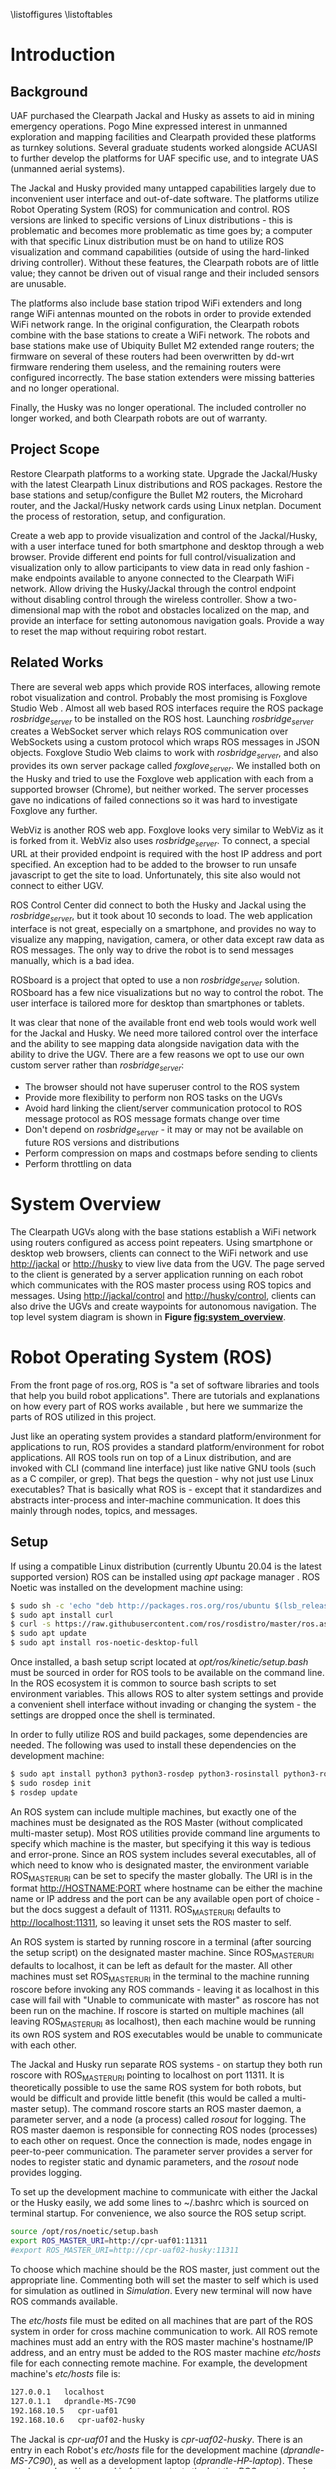 #+OPTIONS: toc:nil
#+LATEX_CLASS: article
#+LaTeX_HEADER: \usepackage[a4paper, total={7in, 10in}]{geometry}
#+LaTeX_HEADER: \usepackage{minted}
#+LaTeX_HEADER: \usepackage[backend=biber, style=numeric]{biblatex}
#+LaTeX_HEADER: \addbibresource{randle_ms_project_report.bib}
#+LaTeX_HEADER: \usepackage{xcolor}
#+LaTeX_HEADER: \usepackage{amsmath}
#+LaTeX_HEADER: \usepackage{caption}
#+LaTeX_HEADER: \usepackage[parfill]{parskip}
#+LaTeX_HEADER: \captionsetup{font=footnotesize,labelfont={bf,footnotesize}}
#+LaTeX_HEADER: \usepackage{xcolor}
#+LaTeX_HEADER: \hypersetup{colorlinks, citecolor={blue!50!black}, linkcolor={blue!35!black}, urlcolor={blue!80!black}}
#+LaTeX_HEADER: \usepackage[section]{placeins}
#+LaTeX_HEADER: \usepackage{microtype}
#+LaTeX_HEADER: \usepackage{rotating}
#+LaTeX_HEADER: \title{A Web Interface for Clearpath Jackal and Husky Navigation, Mapping, and Control}
#+LaTeX_HEADER: \author{Daniel Randle}

#+begin_abstract
This project aims to restore and upgrade the UAF Clearpath platform assets, develop a web application for visualization and control, and document the process. The platforms were upgraded with the latest Clearpath Linux distributions and ROS packages, and their base stations were restored with correctly configured routers. A web application was created to provide convenient visualization and control of the UGVs through a user interface tuned for desktop and smartphone web browsers. The system allows for full control/visualization and read-only visualization through different endpoints, with driving and autonomous navigation features available through the control endpoint. The system also provides a two-dimensional map with the robot and obstacles localized on the map, and an interface for setting autonomous navigation goals. The project was thoroughly documented, and the source code and documents will remain available on GitHub for future use. The system is easily extendable and customized, allowing for the development of new navigation algorithms, user interface features, and endless other possible future projects involving Clearpath platforms.
#+end_abstract
\newpage

#+toc: headlines 2
\newpage

\listoffigures
\listoftables
\newpage

* Introduction
** Background
UAF purchased the Clearpath Jackal and Husky as assets to aid in mining emergency operations. Pogo Mine expressed interest in unmanned exploration and mapping facilities and Clearpath provided these platforms as turnkey solutions. Several graduate students worked alongside ACUASI to further develop the platforms for UAF specific use, and to integrate UAS (unmanned aerial systems).

The Jackal and Husky provided many untapped capabilities largely due to inconvenient user interface and out-of-date software. The platforms utilize Robot Operating System (ROS) for communication and control. ROS versions are linked to specific versions of Linux distributions - this is problematic and becomes more problematic as time goes by; a computer with that specific Linux distribution must be on hand to utilize ROS visualization and command capabilities (outside of using the hard-linked driving controller). Without these features, the Clearpath robots are of little value; they cannot be driven out of visual range and their included sensors are unusable.

The platforms also include base station tripod WiFi extenders and long range WiFi antennas mounted on the robots in order to provide extended WiFi network range. In the original configuration, the Clearpath robots combine with the base stations to create a WiFi network. The robots and base stations make use of Ubiquity Bullet M2 extended range routers; the firmware on several of these routers had been overwritten by dd-wrt firmware rendering them useless, and the remaining routers were configured incorrectly. The base station extenders were missing batteries and no longer operational.

Finally, the Husky was no longer operational. The included controller no longer worked, and both Clearpath robots are out of warranty.

** Project Scope
Restore Clearpath platforms to a working state. Upgrade the Jackal/Husky with the latest Clearpath Linux distributions and ROS packages. Restore the base stations and setup/configure the Bullet M2 routers, the Microhard router, and the Jackal/Husky network cards using Linux netplan. Document the process of restoration, setup, and configuration.

Create a web app to provide visualization and control of the Jackal/Husky, with a user interface tuned for both smartphone and desktop through a web browser. Provide different end points for full control/visualization and visualization only to allow participants to view data in read only fashion - make endpoints available to anyone connected to the Clearpath WiFi network. Allow driving the Husky/Jackal through the control endpoint without disabling control through the wireless controller. Show a two-dimensional map with the robot and obstacles localized on the map, and provide an interface for setting autonomous navigation goals. Provide a way to reset the map without requiring robot restart.

** Related Works
There are several web apps which provide ROS interfaces, allowing remote robot visualization and control. Probably the most promising is Foxglove Studio Web \autocite{foxglove}. Almost all web based ROS interfaces require the ROS package /rosbridge_server/ \autocite{rosbridge} to be installed on the ROS host. Launching /rosbridge_server/ creates a WebSocket server which relays ROS communication over WebSockets using a custom protocol which wraps ROS messages in JSON objects. Foxglove Studio Web claims to work with /rosbridge_server/, and also provides its own server package called /foxglove_server/. We installed both on the Husky and tried to use the Foxglove web application with each from a supported browser (Chrome), but neither worked. The server processes gave no indications of failed connections so it was hard to investigate Foxglove any further.

WebViz \autocite{webviz} is another ROS web app. Foxglove looks very similar to WebViz as it is forked from it. WebViz also uses /rosbridge_server/. To connect, a special URL at their provided endpoint is required with the host IP address and port specified. An exception had to be added to the browser to run unsafe javascript to get the site to load. Unfortunately, this site also would not connect to either UGV.

ROS Control Center \autocite{roscontrolcenter} did connect to both the Husky and Jackal using the /rosbridge_server/, but it took about 10 seconds to load. The web application interface is not great, especially on a smartphone, and provides no way to visualize any mapping, navigation, camera, or other data except raw data as ROS messages. The only way to drive the robot is to send messages manually, which is a bad idea.

ROSboard \autocite{rosboard} is a project that opted to use a non /rosbridge_server/ solution. ROSboard has a few nice visualizations but no way to control the robot. The user interface is tailored more for desktop than smartphones or tablets.

It was clear that none of the available front end web tools would work well for the Jackal and Husky. We need more tailored control over the interface and the ability to see mapping data alongside navigation data with the ability to drive the UGV. There are a few reasons we opt to use our own custom server rather than /rosbridge_server/:
- The browser should not have superuser control to the ROS system
- Provide more flexibility to perform non ROS tasks on the UGVs
- Avoid hard linking the client/server communication protocol to ROS message protocol as ROS message formats change over time
- Don't depend on /rosbridge_server/ - it may or may not be available on future ROS versions and distributions
- Perform compression on maps and costmaps before sending to clients
- Perform throttling on data

* System Overview
The Clearpath UGVs along with the base stations establish a WiFi network using routers configured as access point repeaters. Using smartphone or desktop web browsers, clients can connect to the WiFi network and use http://jackal or http://husky to view live data from the UGV. The page served to the client is generated by a server application running on each robot which communicates with the ROS master process using ROS topics and messages. Using http://jackal/control and http://husky/control, clients can also drive the UGVs and create waypoints for autonomous navigation. The top level system diagram is shown in *Figure [[fig:system_overview]]*.

#+caption: System overview; controller links shown in green, observer links shown in blue, and ROS to robot links in orange
#+name:   fig:system_overview
#+attr_latex: :width 6in
#+ATTR_HTML:  :width 87% :height auto
[[./images/system_overview.png]]
\FloatBarrier

* Robot Operating System (ROS)
From the front page of ros.org, ROS is "a set of software libraries and tools that help you build robot applications". There are tutorials and explanations on how every part of ROS works available \autocite{rosmain}, but here we summarize the parts of ROS utilized in this project.

Just like an operating system provides a standard platform/environment for applications to run, ROS provides a standard platform/environment for robot applications. All ROS tools run on top of a Linux distribution, and are invoked with CLI (command line interface) just like native GNU tools (such as a C compiler, or grep). That begs the question - why not just use Linux executables? That is basically what ROS is - except that it standardizes and abstracts inter-process and inter-machine communication. It does this mainly through nodes, topics, and messages.

** Setup
If using a compatible Linux distribution (currently Ubuntu 20.04 is the latest supported version) ROS can be installed using /apt/ package manager \autocite{rosinstall}. ROS Noetic was installed on the development machine using:
#+begin_src bash
  $ sudo sh -c 'echo "deb http://packages.ros.org/ros/ubuntu $(lsb_release -sc) main" > /etc/apt/sources.list.d/ros-latest.list'
  $ sudo apt install curl
  $ curl -s https://raw.githubusercontent.com/ros/rosdistro/master/ros.asc | sudo apt-key add -
  $ sudo apt update
  $ sudo apt install ros-noetic-desktop-full
#+end_src

Once installed, a bash setup script located at /opt/ros/kinetic/setup.bash/ must be sourced in order for ROS tools to be available on the command line. In the ROS ecosystem it is common to source bash scripts to set environment variables. This allows ROS to alter system settings and provide a convenient shell interface without invading or changing the system - the settings are dropped once the shell is terminated.

In order to fully utilize ROS and build packages, some dependencies are needed. The following was used to install these dependencies on the development machine:

#+begin_src bash
  $ sudo apt install python3 python3-rosdep python3-rosinstall python3-rosinstall-generator python3-wstool build-essential
  $ sudo rosdep init
  $ rosdep update
#+end_src

An ROS system can include multiple machines, but exactly one of the machines must be designated as the ROS Master (without complicated multi-master setup). Most ROS utilities provide command line arguments to specify which machine is the master, but specifying it this way is tedious and error-prone. Since an ROS system includes several executables, all of which need to know who is designated master, the environment variable ROS_MASTER_URI can be set to specify the master globally. The URI is in the format http://HOSTNAME:PORT where hostname can be either the machine name or IP address and the port can be any available open port of choice - but the docs suggest a default of 11311. ROS_MASTER_URI defaults to http://localhost:11311, so leaving it unset sets the ROS master to self.

An ROS system is started by running roscore in a terminal (after sourcing the setup script) on the designated master machine. Since ROS_MASTER_URI defaults to localhost, it can be left as default for the master. All other machines must set ROS_MASTER_URI in the terminal to the machine running roscore before invoking any ROS commands - leaving it as localhost in this case will fail with "Unable to communicate with master" as roscore has not been run on the machine. If roscore is started on multiple machines (all leaving ROS_MASTER_URI as localhost), then each machine would be running its own ROS system and ROS executables would be unable to communicate with each other.

The Jackal and Husky run separate ROS systems - on startup they both run roscore with ROS_MASTER_URI pointing to localhost on port 11311. It is theoretically possible to use the same ROS system for both robots, but would be difficult and provide little benefit (this would be called a multi-master setup). The command roscore starts an ROS master daemon, a parameter server, and a node (a process) called /rosout/ for logging. The ROS master daemon is responsible for connecting ROS nodes (processes) to each other on request. Once the connection is made, nodes engage in peer-to-peer communication. The parameter server provides a server for nodes to register static and dynamic parameters, and the /rosout/ node provides logging.

To set up the development machine to communicate with either the Jackal or the Husky easily, we add some lines to ~/.bashrc which is sourced on terminal startup. For convenience, we also source the ROS setup script.

#+begin_src bash
  source /opt/ros/noetic/setup.bash
  export ROS_MASTER_URI=http://cpr-uaf01:11311
  #export ROS_MASTER_URI=http://cpr-uaf02-husky:11311
#+end_src

To choose which machine should be the ROS master, just comment out the appropriate line. Commenting both will set the master to self which is used for simulation as outlined in [[Simulation]]. Every new terminal will now have ROS commands available.

The /etc/hosts/ file must be edited on all machines that are part of the ROS system in order for cross machine communication to work. All ROS remote machines must add an entry with the ROS master machine's hostname/IP address, and an entry must be added to the ROS master machine /etc/hosts/ file for each connecting remote machine. For example, the development machine's /etc/hosts/ file is:

#+begin_src bash
  127.0.0.1   localhost
  127.0.1.1   dprandle-MS-7C90
  192.168.10.5   cpr-uaf01
  192.168.10.6   cpr-uaf02-husky
#+end_src

The Jackal is /cpr-uaf01/ and the Husky is /cpr-uaf02-husky/. There is an entry in each Robot's /etc/hosts/ file for the development machine (/dprandle-MS-7C90/), as well as a development laptop (/dprandle-HP-laptop/). These can be replaced/removed in future projects the but the ROS master and remote machines should be setup with static IP address assignments - either given via DHCP by the router or assigned internally.

** Nodes, Packages, and Launch Files
A node is a process which is started by running an executable file on disk (or forked from another process) just like any other system process. In order for an executable to qualify as a node, when its built it must link with the ROS library and register itself (with ROS master process) on startup. ROS nodes can be built using c++ or python; if using c++ the node must link with /roscpp/ and if using python it must link with /rospy/. Once a node is installed (either through apt or by building from source) it can be started in a terminal by using "rosrun node_name".

The easiest way to build a ROS node is by creating a package and placing the node source in the package. Packages are the basic "project" unit in ROS - the simplest package would be a folder containing a file named package.xml and CMakeLists.txt. The xml file specifies package dependencies, name, author, and other such meta information. The CMakeLists.txt file is a file specifying how to build the project using CMake \autocite{cmake}. To build a node with c++, configure the CMakeLists.txt to point to the source code and build the project with /catkin/.

ROS ships with a tool called /catkin/ for creating the boiler plate code needed for a package, and for building one or many packages at once. /Catkin/ is built around CMake and uses CMakeLists.txt files for building. To build ROS packages create a /catkin/ workspace and place each package under a subfolder in the workspace called src. A typical workspace would look like:

#+begin_src bash
  catkin_ws/
      build/ # Subfolders not listed - contains build artifacts
      devel/ # Subfolders not listed - contains the resulting executables and bash scripts after building
      src/
          CMakeLists.txt # symbolic link pointing to /opt/ros/noetic/share/catkin/cmake/toplevel.cmake
          package1/
              CMakeLists.txt
              package.xml
              ...
          ...
          packageN/
              CMakeLists.txt
              package.xml
              ...
#+end_src

The /catkin/ workspace lives on the local machine building the packages only. Workspaces are not committed to source control, but the contained packages are. Often, when there are multiple interdependent packages, rather than placing each package in its own repository they are grouped in a single repo. In this case, all packages can be cloned directly into the catkin_ws/src folder. To create a workspace:

#+begin_src bash
  $ mkdir -p ~/catkin_ws/src && cd ~/catkin_ws
  $ catkin_make
#+end_src

where catkin_ws can be called anything.

Though nodes can individually be started, often multiple nodes need to be started simultaneously and work together as a group. ROS provides another command line tool, /roslaunch/, which takes a package name and launch file as parameters. Launch files are special config files which can be added to packages by placing the file/s in a launch subfolder:

#+begin_src bash
  package1/
      CMakeLists.txt
      package.xml
      launch/
          your_launch_file.launch
#+end_src

A launch file allows specifying nodes that should be started when the launch file is called with roslaunch. In the above example, the launch file would be loaded by calling:

#+begin_src bash
  $ roslaunch package1 your_launch_file.launch
#+end_src

As long as the launch file is in the launch subfolder of /package1/ it will be found.

*** Packages From Source
Most ROS packages are installed using the package manager (apt install ros-noetic-package-name), however some must be built from source. This could be a custom coded package, or a package that was never added to the apt repository.

To build an ROS package with /catkin/, the package must first be added to the /catkin/ workspace. Without /catkin/, packages can be built directly with CMake but building with /catkin/ provides setup bash files in the devel (and install if wanted) workspace subfolders. Just as sourcing the main ROS setup script adds ROS commands to the path, sourcing the setup script adds all built targets to the path so they are callable from ROS tools. Assuming a /catkin/ workspace is setup as previously shown and the package is added to the workspace, to build simply use:
#+begin_src bash
  $ catkin_make
  $ catkin_make install # optional
#+end_src
Once the setup.bash script in the devel (or install) subfolder of the workspace is sourced, all ROS commands will work with any of the built packages as if they were installed with the package manager. It makes sense, then, to also add lines to ~/.bashrc file to source any workspaces used for ROS package development.

** Topics, Messages, and Parameters
ROS nodes communicate with eachother through topics and messages. Messages are data schemas - similar to a struct in C or a table in SQL. The basic building block data types can be found in the package /std_msgs/ - but custom messages can be composed by using any other message as members. For example, a couple of important messages in this project:

#+begin_src python
  ## geometry_msgs/Twist
  Vector3  linear
  Vector3  angular

  ## geometry_msgs/Vector3
  float64 x
  float64 y
  float64 z
#+end_src

The Twist message is used to convey driving velocity commands - the linear describes velocity along each axis while the angular describes velocity about each axis. The values don't have any direct relation to units - each robot chooses min/max values and correlates them to driving motor speeds.

Topics are named destinations for certain message types. By sending and receiving messages to/from topics rather than to/from nodes directly, nodes require no direct information about other nodes - only the string names and message types of topic of interest. As mentioned earlier, the ROS master process is in charge of establishing connections between nodes who publish/subscribe to the same topic.

A topic is created by publishing a message to the topic which can be done in c++ or python code within node source code, or by using the rostopic pub command. Once a message is published to a topic for the first time, the topic is linked to that message type and ROS logs errors if other message types are published to that topic. The /rostopic list/ command can be used to get a complete list of the current topics:

#+begin_src bash
  $ rostopic list
/rosout
/rosout_agg
#+end_src

This message/topic system is the most fundemental thing that makes ROS useful. For example, a vendor can build a LIDAR device any way they want; to make it ROS compatible the vendor would write a node which publishes /LaserScan/ messages to the scan topic. Usually there is a way to configure which topic the message would publish to, in case there are multiple LIDARs or scan is being used for something else. One way to provide a customization point is through parameters.

As part of /roscore/, ROS starts a parameter server. The server provides an API for nodes to register variables that are customizable and stores these variables and their values as a dictionary. Parameters can be set and retrieved via c++ and python API, as well as through the command line tool /rosparam/. What parameters do exactly is node dependent, but usually they provide a way to alter the node's behavior at runtime. The navigation stack, for example, makes use of parameters to configure things like which navigation algorithm should be used, or how often should the pathfinding loop execute. Parameters can also be set for nodes using launch files, but only on node startup.

While nodes can use messages to communicate with eachother, messages tend to be used for active dynamic data while parameters are used for more static node configuration.

** Driving
Both the Jackal and Husky include wireless controllers which directly drive the robots. In each robot there is an ROS node called /bluetooth_teleop/joy_node/ which reads the joystick device file at /dev/js/ and converts this to a Joy message:

#+begin_src python
    Header header   # timestamp in the header is the time the data is received from the joystick
    float32[] axes  # the axes measurements from a joystick
    int32[] buttons # the buttons measurements from a joystick
#+end_src

The message is posted to the topic /bluetooth_teleop/joy/, which another node called /bluetooth_teleop/teleop_twist_joy/ subscribes to. This node translates the buttons and axis from the controller message to velocity drive commands and posts Twist messages containing these commands to the /bluetooth_teleop/cmd_vel/ topic.

There is a node called /twist_mux/ which is responsible for multiplexing the velocity command messages from the controller nodes with velocity commands from other sources. For example, using an ROS tool called RVIZ \autocite{rviz}, it is possible to drive the Jackal/Husky by dragging drive arrows shown in *Figure [[fig:jackal_rviz]]* with the mouse.

#+caption: Jackal in rviz with driving controls
#+name:   fig:jackal_rviz
#+attr_latex: :width 5in
#+ATTR_HTML:  :width 70% :height auto
[[./images/jackal_rviz.png]]
\FloatBarrier

On dragging, RViz sends forward/back/left/right/rotate commands to the node /twist_marker_server/ which translates these commands to Twist messages and publishes these messages to the /twist_marker_server/cmd_vel/ topic. The /twist_mux/ node subscribes to all /cmd_vel/ topics and produces a single Twist message which is published to /jackal_velocity_controller/cmd_vel/ as shown in *Figure [[fig:drive-topics]]* in *Appendix [[Appendix]]*. The motor control board (or gazebo if simulating) then directly controls the jackals drive motors based on this message.

The link from /twist_mux/ to /jackal_velocity_controller/cmd_vel/ is removed for clarity. The easiest way to drive the Jackal and Husky programmatically is to publish Twist nmessages to one of the /cmd_vel/ topics. This can be done directly using rostopic pub:

#+begin_src bash
$ rostopic pub -r 10 /cmd_vel geometry_msgs/Twist  '{linear:  {x: 0.0, y: 0.0, z: 0.0}, angular: {x: 0.0,y: 0.0,z: 0.3}}'
#+end_src

This spins the Husky or Jackal around at 0.3 rads per second. Since the jackal can only drive forward/backward and rotate, y and z do nothing in the linear portion of the message and x and y do nothing in the angular portion of the message. Linear x (+/-) is used to drive forward and backward, and to turn left/right angular x (+/-) is used.

** Transform Hierarchy
ROS represents 6 DOF geometric items' positions and orientations as transforms from parent to child coordinate frames. The parent/child relationship of transformations forms a hierarchy where each frame is a node in the world graph - this is identical to a scene graph in rendering libraries. A frame's position and orientation is always relative to it's parent frame, with the root frame having no parent.

Frames can be added to the hierarchy by publishing TFMessage to the /tf/ or /tf_static/ topic. The /tf_static/ topic can be used to publish transforms that don't change - all /tf_static/ transforms are broadcast to subscribers only once when the nodes first subscribe. The format for the message is (all different message types shown in block for convenience):

#+begin_src python
  ## tf2_msgs/TFMessage
  geometry_msgs/TransformStamped[] transforms;

  ## geometry_msgs/TransformStamped
  Header header
  string child_frame_id # the frame id of the child frame
  geometry_msgs/Transform transform

  ## std_msgs/Header
  uint32 seq
  time stamp
  string frame_id

  ## geometry_msgs/Transform
  geometry_msgs/Vector3 translation # This is already shown above
  geometry_msgs/Quaternion rotation

  ## geometry_msgs/Quaternion
  float64 x
  float64 y
  float64 z
  float64 w
#+end_src

The /frame_id/ in the header is the parent frame; the transform is giving the translation and rotation of /child_frame_id/ in relation to /frame_id/. To work out the orientation and position of child frames in the root coordinate frame (or what some libraries would call "world coordinates"), we start at the root coordinate frame and build a four by four transformation matrix from the root frame orientation and position, which for the root frame is equal to the translation and rotation.

Using row major matrix layout, the transform matrix is created by first creating a rotation matrix from the quaternion orientation as shown in equation (1) \autocite{quatrot} (with x y z and w from the quaternion message above), and using the rotation matrix as the basis for the 4x4 matrix. The 3D position is then set as the last column in the 4x4 matrix, with 1 left as the last element in the column.

\begin{gather}
  Rot_{3x3} = 
  \begin{bmatrix}
    1-2y^{2}-2z^{2} & 2xy+2wz & 2xz-2wy\\
    2xy-2wz & 1-2x^{2}-2z^{2} & 2yz+2wx\\
    2xz+2wy & 2yz-2wx & 1-2x^{2}-2y^{2}
  \end{bmatrix}
\end{gather}

We iterate over all child frames and multiply the parent frame by the child frame as shown in equation 2 to get the child frame's world transform. This transform can be used to determine the child frame position and orientation in the same coordinates as the root frame.

\begin{gather}
  Transform_{world} = Transform_{parent} \times Transform_{child}
\end{gather}

The transform hierarchy is crucial for mapping, localization, and navigation. Even without any simultaneous localization and mapping (SLAM) nodes enabled, the Jackal and Husky use odometry and the IMU information along with the transform hierarchy to produce an estimate as to where it is in the world. The root level frame in this case is called odom. The /ekf_localization/ node calculates the /base_link/ frame rotation/translation (as relative to odom) and publishes the odom frame with the /base_link/ as the child frame as shown in *Figure [[fig:ekf-localization]]*.

#+caption: ekf_localization node publishing to /tf/ based on multiple inputs
#+name:   fig:ekf-localization
#+attr_latex: :width 5in
#+ATTR_HTML:  :width 71% :height auto
[[./images/ekf_localization_node.png]]
\FloatBarrier

The complete Jackal hierarchy without any SLAM nodes running is shown on *Figure [[fig:transform-hierarchy]]* in *Appendix [[Appendix]]*. The Husky is nearly identical - but has a few different leaf nodes for its sensors and geometry. Most of the transform frames are published by the /robot_state_publisher/ node. This node reads in a URDF file from the parameter server and publishes transforms to /tf/ based on the contents of the URDF file. URDF is a file format that lists robot joints and links; links correspond to frames and joints list the parent/child relationships between frames. There are several URDF tutorials available \autocite{urdf}.

** SLAM GMapping
Simultaneous Localization and Mapping, or SLAM, refers to the process of reading in sensor data over time, using the changing sensor data to find landmarks and build a map, and then using the landmarks and map to localize the robot. One of the most widely used algorithms to do SLAM with two-dimensional planar LIDAR data is gmapping. The gmapping SLAM algorithm, as proposed in \autocite{gmapping}, is implemented on OpenSLAM \autocite{open_slam_gmapping}, and ported to ROS as a package \autocite{gmapping_package}. The package launches a node called slam_gmapping which subscribes to /front/scan/ and /tf/, performs SLAM using the data on those topics, and publishes the resulting map as an /OccupancyGrid/ to the /map/ topic as shown in *Figure [[fig:gmapping_graph]]*.

#+caption: GMapping package node and updated transform tree
#+name:   fig:gmapping_graph
#+attr_latex: :width 6in
#+ATTR_HTML:  :width 86% :height auto
[[./images/gmapping_graph.png]]
\FloatBarrier

A new transform frame called map is also published to the /tf/ topic as shown in *Figure [[fig:gmapping_graph]]*. The slam_gmapping node performs localization by calculating the odom translation/rotation (as relative to the map using gmapping SLAM algorithm) and publishing the map frame to /tf/ with the odom frame as its child. In the complete picture, /ekf_localization/ updates the relative transform of /base_link/ to odom by using the IMU/odometry, and slam_gmapping updates the relative transform of odom to map by using SLAM based on the LIDAR scan data.

The /OccupancyGrid/ message format is:
#+begin_src python
  ## nav_msgs/OccupancyGrid
  std_msgs/Header header
  nav_msgs/MapMetaData info
  # The map data, in row-major order, starting with (0,0).
  # Occupancy probabilities are in the range [0,100].  Unknown is -1.
  int8[] data

  ## nav_msgs/MapMetaData
  time map_load_time
  # The map resolution [m/cell]
  float32 resolution
  # Map width [cells]
  uint32 width
  # Map height [cells]
  uint32 height
  # The origin of the map [m, m, rad].  This is the real-world pose of the
  # cell (0,0) in the map.
  geometry_msgs/Pose origin

  ## geometry_msgs/Pose
  Point position
  Quaternion orientation

  ## geometry_msgs/Point
  float64 x
  float64 y
  float64 z
#+end_src

This message type is used for costmaps in addition to maps. For maps, the values in data are either 0, 100, or -1; not the full range of [0-100]. With a map available, the navigation stack can run and create costmaps and use those costmaps to create drive paths.

** Navigation Stack
The navigation stack on ROS refers to the move_base node, the plugins the move_base node uses, and all the topics published by /move_base/. *Figure [[fig:nav_stack]]* shows an overview of the node/topic relationship \autocite{nav_stack}. The /move_base/ node is configurable; the ovals inside of the /move_base/ rectangle indicate parts of the node which run using plugins. This means the user can create a shared library and, with some configuration, /move_base/ will use the shared library in place of the default behavior.

#+caption: Navigation stack overview
#+name:   fig:nav_stack
#+attr_latex: :width 6in
#+ATTR_HTML:  :width 86% :height auto
[[./images/overview_tf_small.png]]
\FloatBarrier

The /move_base/ node only issues velocity commands to the robot if there is an active navigation path, and there is only an active navigation path if the global planner has received a /PoseStamped/ goal message on topic /move_base_simple/goal/. Once a /PoseStamped/ message is received /move_base/ publishes a /MoveBaseGoalAction/ message with the goal and goal id to /move_base/goal/ and starts trying to drive the robot to the target pose. As /move_base/ drives the robot it publishes goal status' to the
/move_base/status/ topic in the form of an array of /GoalStatus/ messages:

#+begin_src python
  ## actionlib_msgs/GoalStatusArray
  std_msgs/Header header
  actionlib_msgs/GoalStatus[] status_list

  ## actionlib_msgs/GoalStatus
  actionlib_msgs/GoalID goal_id
  string text    
  # 0 (PENDING) The goal has yet to be processed by the action server
  # 1 (ACTIVE) The goal is currently being processed by the action server
  # 2 (PREEMPTED) The goal received a cancel request after it started executing
  #   and has since completed its execution (Terminal State)
  # 3 (SUCCEEDED) The goal was achieved successfully by the action server (Terminal State)
  # 4 (ABORTED) The goal was aborted during execution by the action server due
  #   to some failure (Terminal State)
  # 5 (REJECTED) The goal was rejected by the action server without being processed,
  #   because the goal was unattainable or invalid (Terminal State)
  # 6 (PREEMPTING) The goal received a cancel request after it started executing
  #   and has not yet completed execution
  # 7 (RECALLING) The goal received a cancel request before it started executing,
  #   but the action server has not yet confirmed that the goal is canceled
  # 8 (RECALLED) The goal received a cancel request before it started executing
  #   and was successfully canceled (Terminal State)
  # 9 (LOST) An action client can determine that a goal is LOST. This should not be
  #   sent over the wire by an action server
  uint8 status

  ## actionlib_msgs/GoalID
  time stamp
  string id
#+end_src

The /move_base/ node works on a single goal at a time, but if a goal is canceled and another goal issued quickly, multiple goals can appear in the status array. To get the correct goal in all cases we need the goal id which can be obtained from the /MoveBaseGoalAction/ message posted to /move_base/goal/.

#+begin_src python
  ## move_base_msgs/MoveBaseActionGoal
  Header header
  actionlib_msgs/GoalID goal_id
  MoveBaseGoal goal

  ## move_base_msgs/MoveBaseGoal
  geometry_msgs/PoseStamped target_pose

  ## geometry_msgs/PoseStamped
  std_msgs/Header header
  geometry_msgs/Pose pose
#+end_src

The /move_base/ node builds two costmaps, local and global, to aid in building a navigation path. The global costmap feeds the global planner, and the local costmap and global path as determined by the global planner feed the local planner. The local and global planners are specified as plugins which allow custom planner packages to be used. The default local planner package for the Jackal and Husky is /base_local_planner/, and the default global planner package is /navfn/.

All planner nodes are put in a namespace within the package. For example, the node provided by /base_local_planner/ is /base_local_planner/TrajectoryPlannerROS/, the node provided by /navfn/ is /navfn/NavfnROS/, and the node provided by /global_planner/ is /global_planner/GlobalPlanner/.

*** Costmaps
Both the local and the global costmaps contain data about nearby obstacles - the difference between the costmaps is in the configuration. The global costmap is usually configured to use map as its global frame, be the same size as the /OccupancyGrid/ published to the /map/ topic, and not move along with the robot. The local costmap uses odom as its global frame, is much smaller than the global costmap, and stays centered over the robot as the robot moves.

Move base publishes the local costmap to the /move_base/local_costmap/costmap/ topic, and the global costmap to the /move_base/global_costmap/costmap/ topic. The message type for both topics is /OccupancyGrid/, where the data member of the message contains probabilities of an obstacle being at that map location. Move base uses the laser scan and the map (if published to the /map/ topic), to find where obstacles are at and then inflates the obstacles by the robot's footprint. The resulting 8 bit probability values are divided in to ranges as shown in *Figure [[fig:costmap_spec]]* \autocite{costmap_spec}.

#+caption: Costmap 8 bit probability spec considering robot footprint
#+name:   fig:costmap_spec
#+attr_latex: :width 6in
#+ATTR_HTML:  :width 85% :height auto
[[./images/costmap_spec.png]]
\FloatBarrier

If the costmap parameter /always_send_full_costmap/ is set to false, instead of sending the cull costmap to the /*/costmap/ topic using the /OccupancyGrid/ message, just the costmap changes since the last update message are published to the /*/costmap_updates/ topic using the /OccupancyGridUpdate/ message.

#+begin_src python
  ## map_msgs/OccupancyGridUpdate
  std_msgs/Header header

  # The x/y indexes in to the source occupancy grid map where this update begins
  int32 x
  int32 y

  # The width and hight of cells to update
  uint32 width
  uint32 height

  # The cell data (width*height)
  int8[] data  
#+end_src

The update must always be sub-rectangle within the source /OccupancyGrid/ so that /x/ plus the width is less than or equal to the source grid width and /y/ plus the height is less than or equal to the source grid height.

*** Local Planner
The local planner is responsible for issuing velocity commands to the robot given a higher level path from the robot to a goal. The /base_local_planner/ package implements this functionality with two different algorithms; Trajectory Rollout \autocite{trajectory_rollout}, and Dynamic Window Approach \autocite{dwa}. Both algorithms do the following \autocite{local_planner}:

1. Sample robot velocity control space,
2. Simulate trajectory for each possible velocity command if applied for a short time
3. Score each trajectory considering obstacles, proximity to goal, proximity to global path, and speed
4. Send highest scoring velocity to robot

*** Global Planner
The global planner takes in the global costmap and a goal and produces a path from the robot's current location to the goal. To create a custom global planner in c++, for example, a class must be created inheriting from /nav_core::BaseGlobalPlanner/:

#+begin_src cpp
    class BaseGlobalPlanner{
    public:
      virtual bool makePlan(const geometry_msgs::PoseStamped& start, 
          const geometry_msgs::PoseStamped& goal, std::vector<geometry_msgs::PoseStamped>& plan) = 0;

      virtual void initialize(std::string name, costmap_2d::Costmap2DROS* costmap_ros) = 0;
  };
};  // namespace nav_core
#+end_src

The makePlan function, which must be implemented by every global planner (pure virtual), takes a starting pose and goal and must fill in plan which is a reference to a vector of poses. The worst planner, for example, could add the starting pose and goal pose to plan and return which would likely get the robot stuck. The package /global_planner/ provides implementations of A* and Dijkstra's path planning algorithms (as well as a few others), which are selectable via parameters. Navfn only provides A*.

** Simulation
Simulating the Jackal and Husky is easy; Clearpath provides packages which launch and set up the ROS simulation tool, Gazebo \autocite{gazebo}, with everything needed to simulate the robots. The simulation is somewhat limited with sensor nodes and data, but it simulates laser scan data and driving which is enough for most development work on our app. To simulate the Jackal and Husky, first install the correct packages:

#+begin_src bash
$ sudo apt-get install ros-noetic-jackal-simulator ros-noetic-jackal-desktop # Replace jackal with husky for the husky
#+end_src

And to start the simulation with the laser scan enabled:

#+begin_src bash
$ roslaunch jackal_gazebo jackal_world.launch config:=front_laser # Again, replace jackal with husky for the husky
#+end_src

The default jackal_world.launch and husky_playground.launch files create the worlds shown in *Figure [[fig:jackal_husky_sim]]*. The default worlds can be edited; its possible to create new geometry or load in models created by other Gazebo users. The model database contains tons of content, including complete office buildings! For this project, we stuck with the default worlds as the scope of the project didn't require anything else.

#+caption: Jackal and Husky default simulation worlds
#+name:   fig:jackal_husky_sim
#+attr_latex: :width 6in
#+ATTR_HTML:  :width 85% :height auto
[[./images/jackal_husky_sim.png]]
\FloatBarrier

There are several environment variables for both the Jackal and Husky that can be set to control the visual appearance of the robots in the simulation. The Husky uses the Sick LMS LIDAR for simulation because the simulated Velodyne does not produce a 2D scan on any topic and instead only publishes 3D point clouds to the /points/ topic. These environment variables are nearly identical to the variables listed in [[Robot Startup]]. To aid in starting simulations there are two scripts located in the github client repo \autocite{client_repo} root directory; /start_husky_sim.sh/ and /start_jackal_sim.sh/. After starting /roscore/ on the simulation machine, run either of these scripts to start a simulation with the correct environment variables set.

* Wifi Network
The WiFi network consists of the Jackal, the Husky, and two base stations. A base station is a weather sealed pelican junction box on a collapsible tripod stand. In and on the junction box there is a Ubiquiti Bullet M2 router powered over ethernet, a 24V battery, an adapter connecting the battery to the router, a button to switch the power, and a dipole antenna. On the bottom of the junction box there is an ethernet port connected through the battery adapter to the router. The base station is shown in *Figure [[fig:base_station]]*.

#+caption: Base station
#+name:   fig:base_station
#+attr_latex: :width 4in
#+ATTR_HTML:  :width 57% :height auto
[[./images/base_station.png]]
\FloatBarrier

The network is set up with base station 1 configured as the router and base station two, the Jackal, and the Husky configured as access point repeaters. Only base station 1 is set up to connect to another router for internet; its LAN port is set to obtain an IP through DHCP with a fallback address set for management. The LAN port on base station 1 is not bridged to the WLAN port like it is on base station 2, the Jackal, and the Husky. Each host device on the network is configured with a static IP address on the subnet 192.168.10.0/24. This is used because it is within the class C network private address range, and is different from the common home router subnet 192.168.1.0/24. *Table [[table:ip_addresses]]* shows the device IP and DHCP server settings for the routers.

#+caption: Device IP addresses - netmask for all devices is 255.255.255.0
#+name:   table:ip_addresses
#+attr_latex: :width 7in :font \scriptsize
| *Device*              | *Port*           | *IP Address*                      | *MAC Address*     |
|-----------------------+------------------+-----------------------------------+-------------------|
| Base Station 1 Router | Wireless (WLAN0) | 192.168.10.1                      | 68:72:51:2A:80:15 |
| Base Station 1 Router | Wired (LAN0)     | DHCP (192.168.1.20 fallback)      | 68:72:51:2B:80:15 |
| Base Station 2 Router | Wireless (WLAN0) | 192.168.10.2 (bridged LAN0)       | 68:72:51:40:01:DA |
| Base Station 2 Router | Wired (LAN0)     | Bridged WLAN0                     | 68:72:51:41:01:DA |
| Jackal Router         | Wireless (WLAN0) | 192.168.10.3 (bridged LAN0)       | 68:72:51:2C:1D:6E |
| Jackal Router         | Wired (LAN0)     | Bridged WLAN0                     | 68:72:51:2D:1D:6E |
| Jackal CPU            | Wired (eno1)     | 192.168.10.5                      | 00:0B:AB:B1:FA:D1 |
| Jackal CPU            | Wired (enp4s0)   | 192.168.2.1                       | 00:0B:AB:B1:FA:D2 |
| Jackal LIDAR          | Wired            | 192.168.2.14                      | 00:06:77:20:81:B8 |
| Husky Router          | Wireless (WLAN0) | Bridged LAN0                      | 00:0F:92:FA:29:AA |
| Husky Router          | Wired (LAN0)     | Bridged WLAN0 (192.168.10.4 mgmt) | 00:0F:92:02:A6:AA |
| Husky CPU             | Wired (eth0)     | 192.168.10.6                      | 00:30:18:c6:ec:f3 |
| Husky CPU             | Wired (enp4s0)   | 192.168.131.1                     | 00:30:18:c6:ec:f4 |
| Husky LIDAR           | Wired            | 192.168.131.201                   | 60:76:88:10:30:64 |

DHCP servers are enabled on the Jackal and Husky wireless routers though they are configured to be layer 2 switches rather than layer 3 routers. This allows clients to connect to the Jackal and/or Husky without base stations and without clients having to set static IPs. The Husky router is a Microhard VIP2-2400, which is now discontinued. It provides a DHCP server even when configured as a layer 2 switch/bridge. The Jackal (along with the base stations) uses the Ubiquiti Bullet M2 which does not provide a DHCP server when the device is configured as a layer 2 switch/bridge. To get around this, the Jackal computer is configured to run a dhcp server using isc-dhcp-server. Each DHCP server on the network is configured to hand out IP addresses in a sub-part of the full subnet range so there are no IP address conflicts.

Clients can still connect to the Bullet M2 and the VIP2 when configured as repeaters. The only caveat is that if the Husky (VIP2 router) is powered on first and a client connects to the network, and then another device with the Bullet M2 is subsequently added to the network, the client can only ping the added device if he/she reconnects to the network. The opposite is not true. If any other device is powered on before the Husky, no reconnects are necessary.

The username and password for all routers is the same and shown in *Table [[table:router_username_password]]*.

#+caption: All routers' login credentials.
#+name:   table:router_username_password
#+attr_latex: :width 7in :font \scriptsize
| *Username* | *Password* |
|------------+------------|
| admin      | clearpath  |

** Ubiquiti Bullet M2 Router
The Bullet M2 router is used in both base stations and the Jackal. It is powered over ethernet and provides an N-type female connector for an antenna. Each unit is connected to a dipole antenna. 

*** Firmware Upgrade
When starting this project, only base station 1 did not have working Ubiquiti firmware - it had a non functional version of dd-wrt. As the dd-wrt web interface does not provide any option to install the original firmware, to return from dd-wrt to Ubiquiti firmware we had to use a /tftp/ client from a host connected to the unit's ethernet port through a switch. First we put the unit in firmware flash mode by powering on the unit while holding down the small reset button for about 12 seconds. The unit's connection LEDs start flashing in an alternating pattern, and the ethernet port can be pinged at 192.168.1.20. To upload this firmware to the device using /tftp/:

#+begin_src bash
  $ mkdir tmp && cd tmp
  $ cp <path/to/firmware/file.bin> ./firmware
  $ tftp 192.168.1.20
  $ bin
  $ put firmware
  # After some time a confirm message shows
  $ quit
#+end_src

Then wait for a few minutes until the unit resets and the LEDs are no longer blinking. The router configure page is available at the default IP address 192.168.1.20.

We applied the latest firmware upgrade to all Ubiquiti Bullet M2 routers. The router has long been discontinued so finding the latest firmware revision is tricky. The firmware update section of the system tab in the router configuration application is shown in *Figure [[fig:router_fw_update]]*.

#+caption: Firmware update section of router configuration system page
#+name:   fig:router_fw_update
#+attr_latex: :width 6in
#+ATTR_HTML:  :width 86% :height auto
[[./images/router_fw_update.png]]
\FloatBarrier

Clicking "Check Now" does not work, but it does provide a link to the Ubiquiti downloads page. Searching for the XM portion of the firmware finds /XM.v6.3.6/, the last (and only) revision of the firmware available on the site. Once downloaded the firmware is installed with "Choose File", selecting the downloaded file, and then clicking "Upload". After uploading a notice appears above the firmware update section. Clicking "update" will start performing the update as shown in *Figure [[fig:fw_update_progress]]*.

#+caption: Firmware update progress page
#+name:   fig:fw_update_progress
#+attr_latex: :width 4in
#+ATTR_HTML:  :width 57% :height auto
[[./images/fw_update_progress.png]]
\FloatBarrier

The Ubiquiti Bullet M2 v.6.3.6 firmware file is saved as part of the project github repo \autocite{client_repo} in /doc/bullet_m2_router/firmware/ folder. 

*** Configuration
In order for the routers to work with non Ubiquiti devices at all (even clients), airMAX must be turned off as shown in *Figure [[fig:air_max]]*.

#+caption: Air max disabled or else the router won't talk to any non Ubiquiti devices. This setting only appears once the device is placed in access point or access point repeater mode; station mode doesn't show the option. 
#+name:   fig:air_max
#+attr_latex: :width 6in
#+ATTR_HTML:  :width 86% :height auto
[[./images/air_max.png]]
\FloatBarrier

All Bullet M2 routers are configured as access point repeaters. The MAC addresses for other AP repeaters (including the Microhard VIP2) are given as WDS peers so the device can directly communicate with the other devices over the wireless link. If no other devices are found, the device still provides an access point to the network. The wireless link is secured using WEP 128 bit ASCII key set to uafclearpath1. WEP is the most secure option for this router when operating in access point repeater mode. The routers are configured to use 20 MHz channel width - they will not work together otherwise. *Figure [[fig:bullet_wireless_settings]]* shows the wireless configuration page for base station 1. These settings are the same for all routers except for the WDS peers.

#+caption: Ubiquiti Bullet M2 device wireless settings for base station 1. The other devices share these settings except for the WDS peers.
#+name:   fig:bullet_wireless_settings
#+attr_latex: :width 4in
#+ATTR_HTML:  :width 57% :height auto
[[./images/bullet_wireless_settings.png]]
\FloatBarrier

Base station 1 router network mode is set to SOHO Router. In this mode, network address translation and all firewall rules are applied such that the wireless adapter is the LAN and the wired adapter connects to the WAN. The wired adapter is configured to use DHCP to obtain an IP, with a backup IP in case no DHCP server is found. The WLAN adapter is configured with the IP address 192.168.10.1, and other network devices use this IP address as their gateway. Connecting the ethernet port to another router with internet access will provide the wireless network with internet access, and the network is hidden behind NAT.

Base station 2 and the Jackal router network modes are set to Bridge. In bridge mode the device acts like a layer 2 switch; all network traffic is transparently routed between the WLAN and LAN. The device only has an IP address for management purposes. Base station 2 ethernet port can be used as a network switch port, much like the ethernet ports provided on the Husky top plate. The SOHO Router (base station 1) and the Bridge (Jackal router) network settings are shown in *Figure [[fig:bullet_network_settings]]*. The Jackal router network settings and base station 2 network settings are the same except for the IP address - all IP addresses are given in *Table [[table:ip_addresses]]*. 

#+caption: Ubiquiti Bullet M2 device network settings for base station 1 (left) and Jackal (right). Base station 2 shares the Jackal settings except for IP address.
#+name:   fig:bullet_network_settings
#+attr_latex: :width 6in
#+ATTR_HTML:  :width 86% :height auto
[[./images/bullet_network_settings.png]]
\FloatBarrier

** Microhard VIP2-2400
The VIP2 router is used in the Husky. It is powered from the internal Husky user power and has an RP-TNC RF connector which is connected to a dipole antenna mounted on the Husky. The manufacturer had no new firmware available for the device as it has been discontinued since 2014.

The VIP2 is set as a bridged repeater. When turned on it searches for another access point with the same SSID and attempts to connect using the configured security settings (WEP with uafclearpath1 encoded from ASCII to hexadecimal as the key). As with the Bullet M2 routers, the wireless channel bandwidth is set to 20 MHz. The IP address of the LAN port is static (refer to *Table [[table:ip_addresses]]*) though a DHCP server is running to serve a subgroup of IP addresses as mentioned earlier. All of the relevant VIP2 router settings are shown in *Figure [[fig:vip_settings]]* - any settings not shown are configured as default.

#+caption: Microhard VIP2-2400 router settings. In repeater mode the LAN is bridged to the WAN with an IP address for management.
#+name:   fig:vip_settings
#+attr_latex: :width 6in
#+ATTR_HTML:  :width 86% :height auto
[[./images/vip2_settings.png]]
\FloatBarrier

** Custom DNS Servers
Both the Jackal and the Husky use /dnsmasq/ to create DNS servers. This is to allow hosts to be entered directly in client browser address bars without needing to know the IP address. The host to ip address mapping is configured in the Jackal and Husky /etc/hosts/ file and looks like this:

#+begin_src bash
192.168.10.1    base-station-1
192.168.10.2    base-station-2
192.168.10.3    jackal-router
192.168.10.4    husky-router
192.168.10.5    jackal
192.168.10.6    husky  
#+end_src

To connect to any of the above, type them in the web browser prefixed by http. For example, to open the Jackal app type http://jackal for the observer app and http://jackal/control for the control app.

To set up dnsmasq DNS server to run on robot startup:

#+begin_src bash
  sudo apt install dnsmasq
  # The resolver conflicts with dnsmasq on port 53 so we stop it and prevent it from restarting on reboot  
  sudo systemctl stop systemd-resolved.service
  sudo systemctl mask systemd-resolved.service
  sudo systemctl enable dnsmasq.service
#+end_src

The following needs to be added and/or uncommented in the /etc/dnsmasq.conf file on both robots; these entries are scattered throughout the file.

#+begin_src bash
  port=53
  domain-needed
  bogus-priv
  no-resolv
  server=192.168.10.1
  # On the Jackal
  interface=br0
  # On the Husky
  interface=eno1
  no-dhcp-interface=br0
  cache-size=1000
#+end_src

Once this is complete, reboot the robot. The DNS servers should now be operational. If the routers are configured using the DNS configuration settings outlined in [[Ubiquiti Bullet M2 Router]] and [[Microhard VIP2-2400]], network clients will use the mapping in /etc/hosts/ on either robot.

* Clearpath Robot Configuration
The Clearpath Jackal and Husky UGVs have various sensors attached the their internal computers. The computers run Clearpath specific distributions of linux which are very near to Ubuntu server with some minor modifications for communicating with the motor control board. As part of this project, we update the Jackal and Husky to the latest Clearpath Ubuntu image. This requires configuring the robots for their specific sensor packages, configuring the network adapters using netplan, and re-syncing the wireless controllers. The wireless controller for the Jackal is upgraded to Playstation 4 controller and the Husky Logitech F710 controller is re-paired to the Husky. The Jackal and Husky and associated components are labeled in *Figure [[fig:jackal_husky_comps]]*.

#+caption: The Jackal and Husky UGVs with relevant components labeled
#+name:   fig:jackal_husky_comps
#+attr_latex: :width 6in
#+ATTR_HTML:  :width 87% :height auto
[[./images/jackal_husky_comps.png]]
\FloatBarrier

The Clearpath UAF specific notes and the user manuals for both robots are available in the project repository \autocite{client_repo} under the /doc/ subfolder.

** Fixing
At project start, the Husky would not drive. The Jackal would intermittently startup to a state where it was unable to communicate with the motor control board. The Jackal also would shut off inexplicably after approximately 20 minutes of runtime. Starting the Jackal's camera node would cause the master ROS process to stall.

The Husky issue was caused by a loose connector on the MCU board. When the battery enable adapter is plugged to the robot, it shorts a pin to ground indicating that the robot is powered on batteries and is able to drive. *Figure [[fig:mcu_board]]* shows the MCU board with the connector for this pin circled. In the weatherized package, both the battery enable and sure power plugs short this pin to ground. The connector was too loose causing the "Charge" indicator light to illuminate and disabling power to the motors. Since the weatherized package shorts this pin to ground on either plug, the fix was to solder a jumper to ground on the back of the MCU board. Replacing the connector was not an option as it was super-glued/epoxied to the MCU board.

#+caption: Husky MCU board with the battery connected indicator pin circled
#+name:   fig:mcu_board
#+attr_latex: :width 4in
#+ATTR_HTML:  :width 57% :height auto
[[./images/mcu_board.png]]
\FloatBarrier

The Jackal issue of intermittently starting with no communications to the MCU was caused by a depleted CMOS battery. Connecting a display to the Jackal during startup revealed that sometimes a BIOS message indicating low CMOS battery would pop up, and the booting procedure would not continue without the user choosing "Yes" on the popup dialog. Replacing the battery fixed this issue; easy fix but difficult to figure out.

The Jackal shutting down after approximately 20 minutes and the camera node stalling ROS were both caused by the same issue; the camera card was halfway seated in the PCI-e slot. To try and fix the issue we re-installed the operating system, and during install some kernel logging messages hinted to pci express issues. Seating the card properly fixed both issues.

** Upgrade ROS from ROS Indigo to ROS Noetic
The Jackal and Husky were upgraded to Clearpath's latest Ubuntu 20.04 image along with ROS noetic. This allows using the latest Clearpath ROS packages along with LIDAR and camera drivers. This also allows a development machine with Ubuntu 20.04 installed to communicate directly with the robots over ROS. Ubuntu 14.04 and ROS Indigo were previously installed. As mentioned in [[Robot Operating System (ROS)]], to make use of ROS with the Jackal/Husky operating as ROS master machines, connecting devices must be running the same version of ROS which implies the same Linux version. Ubuntu 14.04 would not correctly install on any of our machines due to unsupported hardware (in particular the network cards wouldn't work), and so a virtual machine had to be used. This would be fine for short lived robot access, but for app development and long term robot access this is impractical.

Installing the upgrade is outlined on the Clearpath website \autocite{clearpath_os_install}. Just download the ISO file, create a bootable USB disk from the ISO file, and then install as with any other OS. The installation procedure doesn't require internet access, but it's recommended as it will get the latest ROS package updates. The process isn't automatic; there are several questions about which sensors the robot is using, serial number, etc. But the process is straightforward.

The username and password for both robots is set as the same initial Clearpath configuration outlined in the Robotsmith notes pdf, and is shown in *Table [[table:robot_login]]*.

#+caption: Jackal and Husky login information. This is required for ssh connections or logging in directly with keyboard/display attached to the robots.
#+name:   table:robot_login
#+attr_latex: :width 7in :font \scriptsize
| *Username*            | *Password*       |
|-----------------------+------------------|
| administrator         | clearpath        |

After fresh OS install the following command is required to setup the base ROS sensor packages and create launch files that will run on startup:
#+begin_src bash
  $ rosrun husky_bringup install
  # or
  $ rosrun jackal_bringup install
#+end_src

This will setup most things. Some attached sensors require running specific configuration.

** Robot Startup
As outlined in [[Robot Operating System (ROS)]], the setup script /etc/ros/noetic/setup.bash/ is sourced to enable ROS commands and tools in a given shell. The Jackal and Husky use a /systemd/ service to run ROS on startup, and this service sources a Clearpath authored script located at /etc/ros/setup.bash/ which in turn sources the main ROS setup script. The purpose of the Clearpath script is to allow user configuration before running the ROS setup script. The modified script used in the Jackal and Husky is:

#+begin_src bash
  # Mark location of self so that robot_upstart knows where to find the setup file.
  export ROBOT_SETUP=/etc/ros/setup.bash

  # Load the robot's model type and serial number
  source /etc/clearpath-serial.bash

  # Insert extra platform-level environment variables here. The six hashes below are a marker
  # for scripts to insert to this file.
  ######
  source /home/administrator/setup_config.bash

  # Pass through to the main ROS workspace of the system.
  source /opt/ros/noetic/setup.bash

  # If you have a catkin workspace, source it below. e.g.
  source /home/administrator/custom_packages_ws/devel/setup.bash

  # Any additional environment variables that depend on your workspace should be exported here  
#+end_src

This script requires admin to edit, so rather than placing the sensor configuration variables directly in the script we source the setup configuration script from the home directory for easier modification. The Jackal and Husky setup scripts are:
#+begin_src bash
  ### Jackal setup_config.bash
  export JACKAL_GX5_IMU=1
  export JACKAL_NAVSAT=1
  export JACKAL_LASER=1
  export JACKAL_LASER_HOST=192.168.2.14
  export JACKAL_BB2=1

  ### Husky setup_config.bash
  # Wireless Controller
  export HUSKY_JOY_DEVICE=/dev/input/f710
  export HUSKY_LOGITECH=1
  # Sensor arch
  export HUSKY_SENSOR_ARCH=1
  export HUSKY_SENSOR_ARCH_HEIGHT='300'
  # Velodyne Laser
  export HUSKY_LASER_3D_ENABLED=1
  export HUSKY_LASER_3D_HOST='192.168.131.201'
  export HUSKY_LASER_3D_PARENT='sensor_arch_mount_link'
  export HUSKY_LASER_3D_XYZ='0 0 -0.01'
  # Enable navsat serial port
  export HUSKY_NAVSAT_PORT=/dev/clearpath/gps
  export HUSKY_NAVSAT_BAUD=19200
#+end_src

These environment variables are documented on the Clearpath website \autocite{jackal_config} \autocite{husky_config}. The settings above enable the Novatel GPS ROS nodes, LIDAR nodes, and the Jackal bumblebee stereo camera node on startup. Some of these values, such as the Husky 3d laser mount offset, were obtained experimentally by editing the value and viewing the results in RVIZ.

In the modified Clearpath setup script, after sourcing the main ROS setup script we also source the setup script for our custom packages workspace located in the home directory. This allows us to include any custom packages in the /~/custom_packages_ws/ workspace folder, build the workspace with /catkin/, and the packages will be available with all ROS commands as if they were installed.

Launch files can be added to /etc/ros/noetic/ros.d/ to start nodes on ROS startup. On the Jackal we added a launch file called /jackal_startup_nodes.launch/ which launches the /image_proc/ node. This node subscribes to the /camera/left/image_color/ topic, processes the image, and publishes several processed image topics. We make use of the compressed image topic (published to /camera/left/image_color/compressed/) in the server application to send the compressed image to clients.

To provide the ROS environment to ssh clients, we source the customized Clearpath setup script in ~/.bashrc for both the Husky and the Jackal.

*** Server Application Service
The server application is started as a /systemd/ service so that it restarts on failure and starts on bootup. For this to work it has to start after the ROS service. The service file is called uaf_clearpath_ctrl_server.service and is located in the home directory:

#+begin_src text
  [Unit]
  Description=Run the UAF clearpath control server Node application
  After=network-online.target ros.service

  [Service]
  Type=simple
  ExecStart=/bin/bash -c '. /opt/ros/noetic/setup.bash ;/usr/bin/node /home/administrator/uaf_clearpath_ctrl_server/src/index.js'
  RestartSec=10
  Restart=on-failure
  StandardOutput=syslog
  StandardError=syslog
  SyslogIdentifier=uaf_clearpath_ctrl_server

  [Install]
  WantedBy=multi-user.target          
#+end_src

This service file sets the server as a dependency of multi-user.target so that it is started when that target is started, but the startup will be delayed until after the ROS service startup is complete. This is required since the server application creates an ROS node on startup. If the server crashes it will be automatically restarted with a delay of 5 seconds.

To use the service file, copy it as admin from the home directory to the /systemd/ service directory. On first install, the service must be enabled after copy, but once enabled it can be updated by re-copying/restarting the service and reloading the /systemctl/ daemon:

#+begin_src bash
  # Copy any edits to the service file in the home directory to the systemd service directory
  $ sudo cp ~/uaf_clearpath_ctrl_server.service /etc/systemd/system/
  # Re-read in the service file - this must be called on updating 
  $ sudo systemctl daemon-reload
  # Only need to enable and start once (enabling doesn't start automatically)
  $ sudo systemctl enable uaf_clearpath_ctrl_server.service
  $ sudo systemctl start uaf_clearpath_ctrl_server.service
  # To restart the service
  $ sudo systemctl restart uaf_clearpath_ctrl_server.service
  # To disable/stop the service - may be needed during development/debugging (disabling doesn't stop automatically)
  $ sudo systemctl disable uaf_clearpath_ctrl_server.service
  $ sudo systemctl stop uaf_clearpath_ctrl_server.service
#+end_src

We can then check the status of our service at any time. It should be running on reboot.

#+begin_src bash
  $ sudo systemctl status uaf_clearpath_ctrl_server
#+end_src

Updating the application doesn't require editing the service - just replace the index.js file or the Emscripten generated files as outlined in [[Client Application]].

** Navigation Package
Clearpath provides navigation packages for both the Jackal and Husky. The navigation packages start /move_base/ and initialize the local/global costmaps, /slam_gmapping/ nodes, and pathfinding plugins with Jackal/Husky specific settings. These settings almost work without modification, but the default costmap sizes are too large. Its also preferable to be able to modify the slam_gmapping and pathfinding default settings without modifying the Clearpath source packages (which would require admin and could be overwritten on updates) so that we can commit the changes to source control.

To accomplish this we copied the navigation package source to our custom package workspace and applied modifications. The Husky customized navigation package is called uaf_husky_navigation \autocite{uaf_husky_nav} and the Jackal customized navigation package is called uaf_jackal_navigation \autocite{uaf_jackal_nav}. The server application launches 

** Network
The network for both UGVs is configured using netplan \autocite {netplan}. The Husky and Jackal adapter IP addresses are set as shown in *Table [[table:ip_addresses]]*. The Jackal has two ethernet ports; eno1 connected to the network and enp4s0 connected to the LIDAR. The Husky also has two ethernet ports eno1 for network and enp4s0 for LIDAR. The port connected to the Velodyne VLP16 LIDAR initially caused problems. If the ROS velodyne driver node fails or doesn't start, the Velodyne blasts the network with data. If connected by wireless, for example, pings fail intermittently and the network is extremely slow. By default Clearpath bridges the adapters in a fresh OS install, so this made for fun troubleshooting.

The netplan file is called 50-clearpath-bridge.yaml (as named by Clearpath due to the default bridge setting) and is located in /etc/netplan/ on both UGVs. The file is almost identical for the Jackal and the Husky except for the IP addresses:

#+begin_src bash
network:
  version: 2
  renderer: networkd
  ethernets:
    enp4s0:
      dhcp4: no
      dhcp6: no
      addresses:
        - 192.168.2.1/24 # 192.168.131.1/24 for the Husky
    eno1:
      dhcp4: no
      dhcp6: no
      addresses:
        - 192.168.10.5/24 # 192.168.10.6 for the Husky
      nameservers:
        addresses: [192.168.10.6, 8.8.8.8, 4.4.4.4]
      routes:
        - to: default
          via: 192.168.10.1  
#+end_src

** Wireless Controller
The Jackal originally used a PlayStation 3 controller and the Husky uses the Logitech 710 controller. The Jackal is now paired to two PlaysStation 4 controllers. Whichever controller is turned on first pairs and blocks out the other one - but with a backup controller battery life is not a concern. The Jackal was paired with Playstation 4 controllers because the PlayStation 3 controller is difficult to configure with the updated OS; The Clearpath Ubuntu image has /udev/ rules setup to automatically link the PlayStation 4 controller to the /joy_teleop/ node which must be edited to make the PlayStation 3 controller work. PlayStation 4 controllers only require pairing using /bluetoothctl/, and then they just work.

The Logitech 710 is easily configured, it pairs with a wireless USB receiver. In case the receiver is lost it can be paired to a new logitech USB receiver using tools provided on their website. The correct environment variables need to be set to tell ROS to use the Logitech controller, as outlined in [[Robot Startup]].

To pair the PS4 controller, first put the controller in pairing mode by holding the /Share/ and /PS/ buttons until the main LED flashes white rapidly, then turn on bluetooth scanning with /bluetoothctl/ and find the PS4's MAC address (sample output from pairing the controller to the Jackal shown):

#+begin_src bash
  $ sudo bluetoothctl
  > scan on
  ## Output - the Wireless Controller entry is the PS4 controller
[NEW] Device 52:D4:91:A8:6E:AD 52-D4-91-A8-6E-AD
[NEW] Device 69:BF:23:A5:DB:A8 69-BF-23-A5-DB-A8
[NEW] Device 15:85:82:81:42:1C 15-85-82-81-42-1C
[NEW] Device 41:E5:99:AF:BE:D2 41-E5-99-AF-BE-D2
[NEW] Device D0:27:88:1B:52:18 Wireless Controller
#+end_src

Once the MAC address is found, for example above we see it is D0:27:88:1B:52:18, turn scanning off and pair/trust/connect to the controller:

#+begin_src bash
  $ scan off
  $ pair D0:27:88:1B:52:18
  $ trust D0:27:88:1B:52:18
  $ connect D0:27:88:1B:52:18
#+end_src

The controller LED should be blue when its paired. To drive the robot hold L1 and move the joystick. The UGV automatically connects after reboot once the controller is turned on. This can be used to pair new controllers if one of the PS4 controllers breaks.

* UAF Clearpath Control Web Application
The web application provides an interface to ROS control and navigation data for the Jackal and Husky through a web browser. The basic driving/mapping/autonomous navigation interface does not require any ROS knowledge. There is an interface for getting/setting ROS parameters for users who need more control.

On Jackal and Husky startup, an http server starts which serves the application to any clients who connect. The frontend app served to the connecting clients is written in c/c++ and uses Emscripten \autocite{emscripten} to cross compile to WebAssembly. Urho3D \autocite{urho3d} is used for rendering, user interface, and user input processing; Urho3D is also cross compiled to WebAssembly using Emscripten. Node.js \autocite{nodejs} is used for the backend to create the http server and uses rosnodejs \autocite{rosnodejs} to interface with ROS.

The application also supports targeting Desktop, but only Mac/Linux as it uses POSIX sockets. The nodejs backend starts a second POSIX server on a different port to allow desktop connections. Targeting desktop is useful during the development process. From this point on we refer to the nodejs backend application as the _server_ app and the frontend application that is served to clients as the _client_ app.

** Setup and Build
Building the client app requires CMake along with tools sourced from build-essentials linux package. All builds require downloading and building Urho3D from source, and the web build requires downloading and installing the Emscripten library. The server node application only requires node/npm.

*** Emscripten
Emscripten version 2.0.8 is used for this project, as that is the latest supported version for building Urho3d. To download and install Emscripten v2.0.8:
#+begin_src bash
  $ git clone https://github.com/emscripten-core/emsdk.git
  $ cd emsdk
  $ ./emsdk install 2.0.8
  $ ./emsdk activate 2.0.8
#+end_src

The easiest way to use the Emscripten compiler is to use the provided toolchain file with CMake. A toolchain file is a special file which sets up CMake for cross compiling. After issuing the install command, the Emscripten toolchain file is located at /emsdk/upstream/emscripten/cmake/Modules/Platform/Emscripten.cmake. To use it with CMake, pass it in when invoking CMake:
#+begin_src bash
  $ cmake -DCMAKE_TOOLCHAIN_FILE=<path_to_emsdk>/emsdk/upstream/emscripten/cmake/Modules/Platform/Emscripten.cmake
#+end_src

*** Urho3D
We use a forked copy of Urho3D based on tag 1.9.0. It is forked because the repository has been archived, and some source code modifications are necessary for bugfixes specific to our app. The source code can be downloaded with:

#+begin_src bash
  $ git clone https://github.com/dprandle/urho3d.git
  $ cd urho3d && git checkout UI_Fix
#+end_src

We use two different build configurations; linux (aka desktop) and emscripten. The linux desktop build has debug symbols enabled, but the Emscripten build does not as the target runs in a web browser. For both builds the samples are turned off as they significantly increase the build time. We export compile commands for the linux build (since it uses g++) for easy browsing of the urho source code in editors such as vscode or emacs which make use of clangd. The options are listed in *Table [[table:build_config]]*. The directory where Emscripten was cloned is shown as <ems_dir>.

#+caption: Build configuration options for Urho3D - blank means the value is not passed to CMake
#+name:   table:build_config
#+attr_latex: :width 7in :font \scriptsize
| *CMake Variable*              | *Linux Build* | *Emscripten Build*                   |
|-------------------------------+---------------+--------------------------------------|
| URHO_SAMPLES                  | OFF           | OFF                                  |
| CMAKE_EXPORT_COMPILECOMMANDS  | TRUE          | FALSE                                |
| CMAKE_BUILD_TYPE              | Debug         | Release                              |
| CMAKE_TOOLCHAIN_FILE          |               | <ems_dir>/upstream/emscripten/cmake/ |
|                               |               | Modules/Platform/Emscripten.cmake    |
| WEB                           |               | TRUE                                 |
| EMSCRIPTEN_ROOT_PATH          |               | <ems_dir>/upstream/emscripten        |
| EMSCRIPTEN_SYSROOT            |               | <ems_dir>/upstream/emscripten/system |
| EMSCRIPTEN_ALLOW_MEMRY_GROWTH |               | TRUE                                 |

The build_urho3d.sh script located in the client app source root configures and builds Urho3D for both configuration. The location of the Urho3D root source directory must be passed in as the -u argument, and the Emscripten root source directory as the -e argument. If -u isn't present, the script will try to use ../urho3d as the Urho3D directory, and if -e isn't passed in it will try to use ../emsdk as the Emscripten directory:
#+begin_src bash
  $ ./build_urho3d -u <path/to/urho3d> -e <path/to/emscripten> # Build using paths specified
  $ ./build_urho3d -u <path/to/urho3d> # Build with path specified for Urho and ../emsdk for Emscripten
  $ ./build_urho3d -e <path/to/emscripten> # Build with path specified for Emscripten and ../urho3d for Urho  
#+end_src

The configure and build process can take a while - grab a coffee. The urho build artifacts are created in <urho_dir>/build/linux for the linux build, and in <urho_dir>/build/emscripten for the Emscripten build.

*** Client Application
With Emscripten and Urho3D setup, the client app is ready to build. The CMakeLists.txt files (one in the root folder, one in the src folder) make use of CMake functions defined by Urho3D, and so they need to know, for each build configuration, where the build artifacts for Urho3D are located. As with Urho3D, the linux build includes debug symbols and exports compile commands while the Emscripten build does not.

The build options are shown in *Table [[table:client_build_config]]*. The Urho3D root directory is shown as <urho_dir> and the Emscripten root directory is shown as <ems_dir>. The value for URHO3D_HOME is shown assuming the build script was used to configure/build Urho3D. If it wasn't, the values should be replaced with the build location for each configuration.

#+caption: Build configuration options for client application - blank means the value is not passed to CMake
#+name:   table:client_build_config
#+attr_latex: :width 7in :font \scriptsize
| *CMake Variable*               | *Linux Build*          | *Emscripten Build*                   |
|--------------------------------+------------------------+--------------------------------------|
| CMAKE_EXPORT_COMPILE_COMMANDS  | TRUE                   | FALSE                                |
| CMAKE_BUILD_TYPE               | Debug                  | Release                              |
| URHO3D_SRC                     | <urho_dir>             | <urho_dir>                           |
| URHO3D_HOME                    | <urho_dir>/build/linux | <urho_dir>/build/emscripten          |
| CMAKE_TOOLCHAIN_FILE           |                        | <ems_dir>/upstream/emscripten/cmake/ |
|                                |                        | Modules/Platform/Emscripten.cmake    |
| WEB                            |                        | TRUE                                 |
| EMSCRIPTEN                     |                        | TRUE                                 |
| EMSCRIPTEN_ALLOW_MEMORY_GROWTH |                        | TRUE                                 |

The build_app.sh script located in the client app source root configures and builds the client application. As with the build_urho3d.sh script, the Urho3D root directory is passed in as the -u argument, and the Emscripten root directory with -e argument (with the same defaults). Leaving out -e completely for this script will build for linux desktop, while including it at all will build using Emscripten:

#+begin_src bash
  $ ./build_app.sh -u <path/to/urho3d> -e <path/to/emscripten> # Build with Emscripten using paths specified
  $ ./build_app.sh -u <path/to/urho3d> -e # Build with Emscripten using path specified for Urho and ../emsdk for Emscripten
  $ ./build_app.sh -e # Build with Emscripten using ../urho3d for Urho and ../emsdk for Emscripten
  $ ./build_app.sh -u <path/to/urho3d> # Build for linux desktop using path specified for Urho
  $ ./build_app.sh # Build for linux desktop using ../urho3d for Urho
#+end_src

Building the client app for linux produces a normal linux binary. Building the client app with Emscripten produces four files:
 - uaf_clearpath_ctrl.wasm: WebAssembly - our c/c++ code gets compiled in to this binary blob which is runnable within the browser sandbox
 - uaf_clearpath_ctrl.data: Contains all resources which are read from files (images, shaders, config files, models, etc)
 - uaf_clearpath_ctrl.js: Contains javascript functions generated by Emscripten which call in to our WebAssembly
 - uaf_clearpath_ctrl.html: This is a shell html file which serves as the entry point - it imports and calls functions in uaf_clearpath_ctrl.js to load uaf_clearpath_ctrl.data and uaf_clearpath_ctrl.wasm

It's possible to setup a local server to serve the html file directly from the build path, but we are setup to deploy these files to the uaf_clearpath_ctrl_server folder located locally (for development and debugging) or on the Jackal/Husky. The deploy_app.sh script can be used to deploy the files. Pass in the local folder path with -l, -j to try and deploy to Jackal, and -h to try and deploy to the Husky. The -l, if no argument is used, defaults to ../uaf_clearpath_ctrl_server, the -j defaults to the Jackal hostname cpr-uaf01, and the -h defaults to the Husky hostname cpr-uaf02-husky.

#+begin_src bash
  $ ./deploy_app.sh -l -j -h # attempt to deploy the resulting build files to ../uaf_clearpath_ctrl_server, administrator@cpr-uaf01:~/uaf_clearpath_ctrl_server, and administrator@cpr-uaf02-husky:~/uaf_clearpath_ctrl_server
  $ ./deploy_app.sh -l <custom/server/path> # Only deploy files locally to <custom/server/path>
  $ ./deploy_app.sh # Do nothing
  $ ./deploy_app.sh -j # Deploy to jackal only using default hostname cpr-uaf01 
#+end_src

The files are actually deployed to the src/emscripten subfolder within the uaf_clearpath_ctrl_server. If browsers have the app open when the files are deployed, the page will need to be refreshed for the changes to take effect. On both the Jackal and the Husky, the uaf_clearpath_ctrl_server folder is located in the home directory.

*** Server Application
NodeJS and NPM are needed to install the server. To install all required packages, use npm install. The following clones the server, installs the dependencies, and then starts it:
#+begin_src bash
  $ git clone https://github.com/dprandle/uaf_clearpath_ctrl_server.git
  $ cd uaf_clearpath_ctrl_server
  $ npm install
  $ npm start
#+end_src

The client side app, as previously mentioned, is located in src/emscripten. The javascript run by nodejs, which starts the servers, is located in src/index.js. All code for the server is in this one file, which npm is configured to run on npm start. Since the Jackal and Husky run the server as a service using /systemctl/, deploying new versions of index.js either requires rebooting or restarting the /systemctl/ service.

As discussed in [[Starting/Restarting the Navigation Node]], the server requires the /uaf_jackal_navigation/ \autocite{uaf_jackal_nav} or /uaf_husky_navigation/ \autocite{uaf_husky_nav} package to be installed on the machine running roscore. These packages should be placed in the catkin workspace /src/ folder on the ROS master machine/s and built using catkin. The /setup.bash/ file in the catkin /devel/ folder should then be sourced in the server shell before starting the server. On the development machine we source this setup script in the ~/.bashrc rather than the global ROS setup script since the global script gets sourced by the catkin script. This makes the UAF navigation packages (and any others in our catkin workspace) visible to the server during simulations.

** Feature/Interface Overview
There are two different interfaces depending on which URL is used to load the app. The control interface includes everything, while the observer interface is a subset which doesn't provide any mechanism for driving or setting ROS parameters. *Figure [[fig:control_observer_phone]]* shows the control and observer interface.

#+caption: Control interface on left and observer interface on right on phone
#+name: fig:control_observer_phone
#+attr_latex: :width 6in
#+ATTR_HTML:  :width 85% :height auto
[[./images/control_observer_phone.png]]
\FloatBarrier

An overview of the control interface is shown in *Figure [[fig:control_interface_overview]]*. This is viewing the simulated Jackal in Google Chrome on Linux desktop.

#+caption: Desktop web browser view of full interface
#+name: fig:control_interface_overview
#+attr_latex: :width 6in
#+ATTR_HTML:  :width 85% :height auto
[[./images/control_interface_overview.png]]
\FloatBarrier

*** Feature List
The following is a list of implemented features:

**** Robot
- Show live robot position/orientation
- Show the robot model rendered using the ROS transform tree

**** Joystick
- Allow driving the robot in any direction at speeds in proportion to the joystick offset from center
  
**** View Panel
- Show/hide the live laser scan
- Show/hide map as it's generated
- Show/hide the live camera feed if connected to Jackal
- Show/hide the local/global costmaps as they're generated/updated
- Show/hide the local/global navigation paths as they are generated/updated

**** Toolbar
- Enable/disable automatic camera following the robot
- Add/remove multiple navigation waypoints for autonomous navigation
- Reset the navigation stack and clear all maps
- Get and Set ROS parameters
- Send all other connected clients a message
- Measure paths

**** Output Panel
- Show results and errors on setting ROS parameters
- Show received messages from other clients
- Show misc notifications from the server

**** Camera Controls
- Pan left/right/up/down
- Zoom in and out

**** Misc Stats
- Show number of clients currently connected to robot
- Show instantaneous and average payload bandwidth (does not include packet overhead) for all connected clients

** Startup
The entry point, like most c applications, is the function main:
#+begin_src cpp
int main(int argc, char **argv)
{
    auto args = urho::ParseArguments(argc, argv);
    auto urho_ctxt = new urho::Context;
    robot_control_ctxt robot_ctrl{};
    robot_ctrl.urho_ctxt = urho_ctxt;

    if (!robot_ctrl_init(&robot_ctrl, args))
        return 0;

    robot_ctrl_exec(&robot_ctrl);
    robot_ctrl_term(&robot_ctrl);
}
#+end_src

First we parse the command line arguments - this is for desktop builds. On the desktop build, the argument -ip can be used to specify the ip address and -port for the port of the robot to connect to. If left out, these default to local host (127.0.0.1) and port 4000. For desktops with lower DPI/resolution, the -ui_scale option can be specified to scale all UI elements. The robot_control_ctxt structure contains top level data structures required to run the app.

#+begin_src cpp
  struct robot_control_ctxt
  {
      urho::Context *urho_ctxt{};
      urho::Engine *urho_engine{};

      ui_info ui_inf;

      joystick_panel js_panel;
      map_panel mpanel;
      input_data inp;

      net_connection conn;

      ss_router router;
  };
#+end_src

The app is entirely setup and initialized in the jctrl_init function, which takes the command line arguments and the robot_control_ctxt structure as parameters. Each module is initialized within this initialization function:

#+begin_src cpp
  bool robot_ctrl_init(robot_control_ctxt *ctxt, const urho::StringVector &args)
  {
      ctxt->urho_engine = new urho::Engine(ctxt->urho_ctxt);

      int port{4000};
      urho::String ip{"127.0.0.1"};
      parse_command_line_args(&port, &ip, &ctxt->ui_inf.dev_pixel_ratio_inv, args);

      if (!init_urho_engine(ctxt->urho_engine, ctxt->ui_inf.dev_pixel_ratio_inv))
          return false;

      log_init(ctxt->urho_ctxt);

      ilog("Initializing robot control");

      log_set_level(urho::LOG_DEBUG);
      setup_ui_info(&ctxt->ui_inf, ctxt->urho_ctxt);
      setup_main_renderer(ctxt);

      input_init(&ctxt->inp.dispatch, ctxt->urho_ctxt);
      ctxt->inp.map.name = "global";
      ctxt->inp.dispatch.inv_pixel_ratio = ctxt->ui_inf.dev_pixel_ratio_inv;
      ctxt->inp.dispatch.context_stack.push_back(&ctxt->inp.map);

      net_connect(&ctxt->conn, ip.CString(), port);
      joystick_panel_init(&ctxt->js_panel, ctxt->ui_inf, &ctxt->conn);

      ctxt->mpanel.ctxt = ctxt;
      map_panel_init(&ctxt->mpanel, ctxt->ui_inf, &ctxt->conn, &ctxt->inp);

      ss_connect(&ctxt->router, ctxt->js_panel.in_use, [ctxt](bool in_use) { ctxt->mpanel.js_enabled = in_use; });

      ilog("Device pixel ratio inverse: %f", ctxt->ui_inf.dev_pixel_ratio_inv);
      return true;
  }
#+end_src

The init_urho_engine function sets up the Urho3D window parameters, log file for desktop (no logging for web builds), and calls the Urho3D engine initialization function. This sets up all of the default Urho3D "sub-systems" which are obtained by calling the GetSubsystem<SystemType> method of the Urho3D context.

The function robot_ctrl_exec runs the main application loop which differs for Desktop vs web builds:

#+begin_src cpp
  intern void robot_ctrl_run_frame(robot_control_ctxt *ctxt)
  {
      net_rx(&ctxt->conn);
      ctxt->urho_engine->RunFrame();
  }

  #if defined(__EMSCRIPTEN__)
  intern void run_frame_proxy(void *data)
  {
      auto ctxt = (robot_control_ctxt *)data;
      robot_ctrl_run_frame(ctxt);
  }
  #endif

  void robot_ctrl_exec(robot_control_ctxt *ctxt)
  {
  #if !defined(__EMSCRIPTEN__)
      while (!ctxt->urho_engine->IsExiting()) {
          jctrl_run_frame(ctxt);
      }
  #else
      emscripten_set_main_loop_arg(run_frame_proxy, ctxt, -1, true);
  #endif
  }
#+end_src

The =__EMSCRIPTEN__= preprocessor symbol is defined in web builds using Emscripten. The function emscripten_set_main_loop_arg is an Emscripten library function which takes a callback function pointer and a user void pointer as the first two parameters; the user pointer is passed as the argument to the callback function. The web browser controls the application loop, the passed in callback function is called every frame. In either desktop or web builds, robot_ctrl_run_frame is called every frame which reads in any incoming network data with net_rx and calls RunFrame on the urho::Engine which gathers all input, updates all objects in urho scene, updates all user interface items, and renders the results.

The user interface is set up differently depending on whether or not the app is started as a controller or observer.

** Observer and Controller
The web build differentiates between a controller and observer by parsing the url from the web browser address bar - the desktop build always runs as a controller. Javascript is required to get the full browser url path. Emscripten provides a way to write javascript functions within c source code by using the EM_JS(...) construct. The EM_JS macro takes the C function return type as the first parameter, the C function name as the second parameter, the C function parameters as the third parameter, and the javascript function definition as the fourth parameter:

#+begin_src cpp
EM_JS(char*, get_browser_url_path, (), {
    const path = window.location.pathname;
    const length = lengthBytesUTF8(path) + 1;
    const str = _malloc(length);
    stringToUTF8(path, str, length);
    console.log(`Should be returning  ${length} bytes for ${path}`);
    return str;
});  
#+end_src

All code within the curly brackets is javascript, and has access to the DOM, browser javascript functions (ie window.location.pathname), and Emscripten javascript functions (lengthBytesUTF8, _malloc, stringToUTF8). The get_browser_url_path function is called like a normal C function to get the full browser path:

#+begin_src cpp
    char *url_path = get_browser_url_path();
    conn->can_control = strncmp(url_path, "/control", 8) == 0;
    ilog("URL PATH: %s", url_path);
    free(url);  
#+end_src

This code checks for the presence of /control within the url_path and sets conn->can_control if it is there. The conn variable refers to a net_connection struct which is shown in detail in the Networking section. The conn->can_control flag is used to setup the user interface, disabling any control/driving elements if false.

This is not meant to be a secure mechanism. This is purely to avoid chaos when giving demonstrations at public events while still allowing spectators to view mapping data in real time on their phones.

** Jackal or Husky
The client application determines the target robot by parsing the browser URL for web builds and by command line argument for desktop builds. If the URL is "husky", the Husky's static IP address, or there is a single parameter passed at the end of the URL that is "husky", then the target robot is the Husky and otherwise it is the Jackal. The reason for the parameter is so that the client application can run as the Husky in simulations. For example, the following URLs will all run the client as the Husky:

- http://localhost:8080?husky
- http://127.0.0.1:8080?husky
- http://husky
- http://192.168.10.6

For the desktop build just pass /-husky=1/ as a paremeter to run as Husky. It's important to run the client as the correct robot (should match the server) as the navigation packages and transform hierarchies differ. The only time this must be done explicitly is when connecting to a server running on a simulation.

** Scene
The urho::Scene object is the Urho3D interface used to add items to the transform hierarchy \autocite{urho_scene}. Each item in the scene is represented as an urho::Node which can have a single parent node and multiple child nodes. All items in the scene are children of the scene node; the urho::Scene class inherits from urho::Node and serves as the root node for the transform hierarchy. The scene also provides an interface for retrieving nodes by name, id, and tag.

Urho3D uses a flavor of Entity-Component-System (ECS) \autocite{ecs} to organize node data and behavior. Rather than using inheritance and subclassing urho::Node to implement different behaviors per node type, behaviors are implemented by creating urho::Component types and attaching components to nodes to give that node a certain behavior. Rather than placing the behavior implementation code within the nodes or components, the behavior code is placed in a "sub-system" which operates on all nodes containing the component type of interest; the component is basically plain old data. What ECS calls "entities", Urho3D calls "nodes"; both act as meta-data for objects within the library. Unlike with ECS, in Urho3D every node has a transform - the transform is not outsourced to a transform component. Also, in general, Urho3D wraps all components in classes with accessor functions, some of which alter the component state on calling.

The Urho3D renderer subsystem operates on all node's which have any component inheriting from urho::Drawable. Most nodes in this application have the urho::StaticModel component attached which references a model file to render. The scan data is shown using a node with the urho::BillboardSet component attached.

*** Urho3D Rendering
Rendering is done by the urho::Renderer by gathering all nodes with urho::Drawable components and rendering each item according to it's drawable component type and options \autocite{urho_renderer}.

The urho::Renderer is setup in setup_main_renderer which is called from jctrl_init:
#+begin_src cpp
intern void create_3dview(map_panel *mp, urho::ResourceCache *cache, urho::UIElement *root, urho::Context *uctxt)
{
    auto rpath = cache->GetResource<urho::XMLFile>("RenderPaths/simple.xml");
    auto scene = new urho::Scene(uctxt);
    auto cam_node = new urho::Node(uctxt);

    mp->view = root->CreateChild<urho::View3D>();
    mp->view->SetEnableAnchor(true);
    mp->view->SetMinAnchor({0.0f, 0.0f});
    mp->view->SetMaxAnchor({1.0f, 1.0f});

    auto dbg = scene->CreateComponent<urho::DebugRenderer>();
    dbg->SetLineAntiAlias(true);
    scene->CreateComponent<urho::Octree>();

    auto cam = cam_node->CreateComponent<urho::Camera>();
    mp->view->SetView(scene, cam, true);
    mp->view->GetViewport()->SetRenderPath(rpath);

    cam_node->SetPosition({0, 0, -10});
    cam_node->SetRotation(quat(-1.0, {1, 0, 0}));
    cam_node->SetRotation(quat(0.0, {1, 0, 0}));

    auto zone_node = scene->CreateChild("Zone");
    auto zone = zone_node->CreateComponent<urho::Zone>();
    zone->SetBoundingBox({-1000.0f, 1000.0f});
    zone->SetAmbientColor({0.3f, 0.3f, 0.3f});
    zone->SetFogColor({0.4f, 0.4f, 0.4f});
    zone->SetFogStart(10.0f);
    zone->SetFogEnd(200.0f);

    // Create a directional light
    auto light_node = scene->CreateChild("Dir_Light");
    light_node->SetDirection({0.0f, 0.5f, 1.0f});
    auto *light = light_node->CreateComponent<urho::Light>();
    light->SetLightType(urho::LIGHT_DIRECTIONAL);
    light->SetSpecularIntensity(5.0f);
    light->SetBrightness(0.7f);
}
#+end_src

We setup the renderer by creating a View3D, creating and attaching a scene and camera, creating a light and zone in the scene, and setting the viewport render path. As mentioned, the renderer creates a list of things to draw by looking at the nodes in the scene with drawable components attached. The renderer also requires a camera to create the proper projection matrix to transform the scene item positions/orientations to screen space. Without a light in the scene, everything will be black (since our render path uses lighting), and the zone creates a background gray color for the area specified.

A render path is an object which declares a number of rendering commands, where each command describes some operation to apply to a render target \autocite{urho_render_path}. For example, a scenepass command specifies rendering all nodes in the scene that reference a technique (through a referenced material, which is referenced by a static model component) that contains the specified "pass" to the render target specified by "output". A clear command clears the render target specified by "output" to the specified "color". If a render target is not specified in a command the output is the viewport, the default render target is used. All commands are executed in the order listed in the XML file. The render path used for the app is simple:

#+begin_src xml
<renderpath>
    <command type="clear" color="fog" depth="1.0" stencil="0" />
    <command type="scenepass" pass="base" vertexlights="true" metadata="base" />
    <command type="forwardlights" pass="light" />
    <command type="scenepass" pass="alpha" vertexlights="true" sort="backtofront" metadata="alpha" />
</renderpath>
#+end_src

This clears the render target, renders all opaque items, renders all lights, and then all translucent items which is only the laser scan billboard set.

Static models and billboard sets (and other drawables as well) reference a material which tells the renderer how to draw the item; the material specifies textures, shader parameters, and references one or more techniques. The textures, if present, are sampled in shaders using model UV coordinates; this app doesn't use any material textures. If no textures are present, the material specifies a color which will be used. Each attached technique specifies a "pass" the object should be rendered with (see render paths above), additional shader state parameters such as blending/depth/etc., and which shaders to use to render the object in the specified pass.

All materials used for this app specify one of the Urho default techniques and, at most, a color or texture. The maps, which are billboard sets with a single billboard, use a material with the diffuse texture slot set to a dynamic texture. This texture is updated from an urho::Image as map data comes in. The robot model materials are hard coded to colors.

*** Transform Tree
The ROS robot transform hierarchy is replicated on the client app. The replication is slightly different for the Jackal than for the Husky. On the server we use rosnodejs to subscribe to the transform topic:

#+begin_src js
  let frame_tforms = {};
  
  setInterval(send_tforms, 16, frame_tforms);

  // Subscribe to the transform topic - send packets for each transform
  ros_node.subscribe("/tf", "tf2_msgs/TFMessage",
                     (tf_message) => {
                         convert_tforms_key_val(tf_message, frame_tforms);
                     });

  function convert_tforms_key_val(tf_message, converted) {
      for (let i = 0; i < tf_message.transforms.length; ++i) {
          converted[tf_message.transforms[i].child_frame_id] = tf_message.transforms[i];
      }
  }

  function send_tforms(tforms) {
      const packet = new Buffer.alloc(get_transforms_packet_size(tforms));
      add_transforms_to_packet(tforms, packet, 0);
      send_packet_to_clients(packet);
  }
#+end_src

ROS generates the transforms at a much higher frequency than needed, so we replace each transform in frame_tforms with the latest and send the complete transform bundle once every 16 ms (about 30 fps). All of the transform frames except for odom, the wheel frames, and base_link are static (for example the laser doesn't move relative to the base link). The static transforms are sent out only once on first connecting:

#+begin_src js
  let static_tforms = {};

  ros_node.subscribe("/tf_static", "tf2_msgs/TFMessage",
                     (tf_message) => {
                         convert_tforms_key_val(tf_message, static_tforms);
                     });

  function send_static_tforms_to_new_client(tforms, socket, func_to_use) {
      const item_count = Object.keys(tforms).length;
      if (item_count !== 0) {
          let packet_size = get_transforms_packet_size(tforms);
          let offset = 0;
          const packet = new Buffer.alloc(packet_size);
          add_transforms_to_packet(tforms, packet, offset);
          func_to_use(socket, packet);
          dlog(`Sent ${item_count} static transforms (${packet.length} bytes) to newly connected client`);
      }
      else {
          dlog("No static transforms stored from ROS to send to newly connected client");
      }
  }
#+end_src

When a new client connects /send_static_tforms_to_new_client/ is called passing /static_tforms/ as the /tforms/ parameter. We store the transforms, rather than sending on receiving from ROS, because ROS only sends the static transforms once on subscribing. Since multiple clients can connect/disconnect, these must be stored.

On the client side, we build the scene to mimic the ROS transform structure naming the nodes associated with each transform frame:

#+begin_src cpp
// Common to jackal and husky
const std::string MAP{"map"};
const std::string ODOM{"odom"};
const std::string BASE_LINK{"base_link"};
const std::string FRONT_LEFT_WHEEL_LINK{"front_left_wheel_link"};
const std::string FRONT_RIGHT_WHEEL_LINK{"front_right_wheel_link"};
const std::string REAR_LEFT_WHEEL_LINK{"rear_left_wheel_link"};
const std::string REAR_RIGHT_WHEEL_LINK{"rear_right_wheel_link"};
const std::string IMU_LINK{"imu_link"};

// Jackal only
const std::string CHASSIS_LINK{"chassis_link"};
const std::string FRONT_FENDER_LINK{"front_fender_link"};
const std::string NAVSAT_LINK{"navsat_link"};
const std::string REAR_FENDER_LINK{"rear_fender_link"};
const std::string MID_MOUNT{"mid_mount"};
const std::string FRONT_MOUNT{"front_mount"};
const std::string FRONT_CAMERA_MOUNT{"front_camera_mount"};
const std::string FRONT_CAMERA_BEAM{"front_camera_beam"};
const std::string FRONT_CAMERA{"front_camera"};
const std::string FRONT_CAMERA_OPTICAL{"front_camera_optical"};
const std::string FRONT_LASER_MOUNT{"front_laser_mount"};
const std::string FRONT_LASER{"front_laser"};
const std::string REAR_MOUNT{"rear_mount"};
const std::string REAR_BRIDGE_BASE{"rear_bridge_base"};
const std::string REAR_BRIDGE{"rear_bridge"};
const std::string REAR_NAVSAT{"rear_navsat"};
const std::string REAR_STANDOFF0{"rear_standoff0"};
const std::string REAR_STANDOFF1{"rear_standoff1"};
const std::string REAR_STANDOFF2{"rear_standoff2"};
const std::string REAR_STANDOFF3{"rear_standoff3"};

// Husky only
const std::string BASE_FOOTPRINT{"base_footprint"};
const std::string FRONT_BUMPER_LINK{"front_bumper_link"};
const std::string INERTIAL_LINK{"inertial_link"};
const std::string REAR_BUMPER_LINK{"rear_bumper_link"};
const std::string TOP_PLATE_LINK{"top_plate_link"};
const std::string SENSOR_ARCH_BASE_LINK{"sensor_arch_base_link"};
const std::string SENSOR_ARCH_MOUNT_LINK{"sensor_arch_mount_link"};
const std::string VLP16_MOUNT_BASE_LINK{"vlp16_mount_base_link"};
const std::string VLP16_MOUNT_PLATE{"vlp16_mount_plate"};
const std::string VELODYNE_BASE_LINK{"velodyne_base_link"};
const std::string VELODYNE{"velodyne"};
const std::string VLP16_MOUNT_LEFT_SUPPORT{"vlp16_mount_left_support"};
const std::string VLP16_MOUNT_RIGHT_SUPPORT{"vlp16_mount_right_support"};
const std::string TOP_PLATE_FRONT_LINK{"top_plate_front_link"};
const std::string TOP_PLATE_REAR_LINK{"top_plate_rear_link"};
const std::string TOP_CHASSIS_LINK{"top_chassis_link"};
const std::string USER_RAIL_LINK{"user_rail_link"};
#+end_src

We also create a hashmap to quickly look up the nodes by name, rather than recursively searching scene for each update. The code creating the scene transform hierarchy is:

#+begin_src cpp
  struct map_panel
  {
      //...
      std::unordered_map<std::string, urho::Node *> node_lut;
  };

  intern void setup_scene(map_panel *mp, urho::ResourceCache *cache, urho::Scene *scene, urho::Context *uctxt)
  {
      // Grab all resources needed
      float additional = 0.0;
      if (is_husky)
          additional = 0.06;
      mp->map.cols = map_colors;
      setup_occ_grid_map(&mp->map, MAP.c_str(), cache, scene, uctxt);
      mp->map.offset_z = 0.1 + additional;
      mp->node_lut[MAP] = mp->map.node;

      mp->glob_cmap.cols = glob_cmc_colors;
      mp->glob_cmap.map_type = OCC_GRID_TYPE_GCOSTMAP;
      mp->glob_cmap.offset_z = 0.09 + additional;
      setup_occ_grid_map(&mp->glob_cmap, "global_costmap", cache, scene, uctxt);
      mp->glob_cmap.node->Translate({0, 0, -0.01});

      mp->loc_cmap.cols = loc_cmc_colors;
      mp->loc_cmap.map_type = OCC_GRID_TYPE_LCOSTMAP;
      mp->loc_cmap.offset_z = 0.08 + additional;
      setup_occ_grid_map(&mp->loc_cmap, "local_costmap", cache, scene, uctxt);
      mp->loc_cmap.node->Translate({0, 0, -0.02});

      mp->loc_npview.color = {1.0f, 0.6f, 0.0f, 1.0f};

      // Odom frame is smoothly moving while map may experience discreet jumps
      mp->odom = mp->map.node->CreateChild(ODOM.c_str());
      mp->node_lut[ODOM] = mp->odom;

      // Base link is main node tied to the jackal base
      mp->base_link = mp->odom->CreateChild(BASE_LINK.c_str());
      mp->node_lut[BASE_LINK] = mp->base_link;

      // Follow camera for the robot
      auto robot_follow_cam = mp->base_link->CreateChild("robot_follow_cam");
      mp->view->GetCameraNode()->SetParent(robot_follow_cam);
      robot_follow_cam->SetRotation({90, {0, 0, -1}});

      if (is_husky) {
          create_husky(mp, cache);
      }
      else {
          create_jackal(mp, cache);
      }
  }
#+end_src

The /create_husky/ and /create_jackal/ functions are lengthy. They create scene nodes for each transform frame, add the nodes to the look-up table (LUT), and load the correct models as child nodes of the associated transform frame. Gazebo was used to find the correct source model files for a given transform frame.

The LUT is used every time a transform frame is received to grab the node and set the associated position/orientation "silently". Silently as we don't update the entire transform tree yet; If a node with children is updated, the children will need their transform recomputed. To avoid updating the entire transform tree multiple times per frame, we silently update each node and then update the root node once every 16 ms.

#+begin_src cpp
  intern void update_node_transform(map_panel *mp, const node_transform &tform)
  {
      auto node = mp->node_lut.find(tform.name)->second;
      //...
      node->SetPositionSilent(vec3_from(tform.pos));
      node->SetRotationSilent(quat_from(tform.orientation));
  }

  intern void mark_transforms_for_update_if_needed(map_panel *mp, float dt)
  {
      static float counter = 0.0f;
      counter += dt;
      if (counter >= 0.016f) {
          mp->odom->MarkDirty();
          counter = 0.0f;
      }
  }

  intern void map_panel_run_frame(map_panel *mp, float dt, net_connection *conn)
  {
      //...
      mark_transforms_for_update_if_needed(mp, dt);
      //...
  }
#+end_src

*** Jackal/Husky Models
The Jackal and Husky models are converted from STL files to Urho3D mdl files using a tool called AssetImporter \autocite{asset_importer}. AssetImporter builds with Urho3D and is located in the build/linux/bin/tool subdirectory if the build_urho3d script is used. The resulting mdl files are placed in the deploy/Data/Models subfolder and loaded using urho::ResourceCache. An example showing loading the Jackal front left wheel is listed below:

#+begin_src cpp
  auto jackal_wheel_model = cache->GetResource<urho::Model>("Models/jackal-wheel.mdl");
  auto jackal_base_mat = cache->GetResource<urho::Material>("Materials/Dark.xml");
  //...
  auto fl_wheel_node_parent = chassis_link->CreateChild(FRONT_LEFT_WHEEL_LINK.c_str());
  mp->node_lut[FRONT_LEFT_WHEEL_LINK] = fl_wheel_node_parent;
  auto fl_wheel_node = fl_wheel_node_parent->CreateChild("fl_wheel_model");
  smodel = fl_wheel_node->CreateComponent<urho::StaticModel>();
  smodel->SetModel(jackal_wheel_model);
  smodel->SetMaterial(jackal_base_mat);
  fl_wheel_node->Rotate({90, {-1, 0, 0}});
#+end_src

It's possible to correct model offsets and orientations by creating a node as a child of the associated ROS transform frame node rather than using it directly. Most models are loaded as children of ROS transform frame nodes to allow for this flexibility.

*** Camera
By default the camera node is set as a child node of a node called "robot_follow_cam", which is the child of /base_link/. As the robot moves, the /base_link/ transform is updated which, through the transform hierarchy, causes the camera's transform to update as well following the robot. The extra node is so that the camera can be rotated about the /base_link/ by rotating the /robot_follow_cam/ node, which will leave /base_link/ unmodified. The top toolbar button disables this behavior by setting the parent node of the camera to the root scene node.

The camera controls are shown in *Figure [[fig:control_interface_overview]]*. To enable camera movement on holding the arrows/zoom buttons, a direction vector is set based on which button is pressed and the current camera orientation. When the button is released, the vector is cleared.

For the up/down buttons, we check the angle between the camera up vector (the camera's local y axis) and the global z axis and differ the movement accordingly: If the camera is looking mostly down then the camera up vector is projected on the global xy plane for movement; if the camera is looking mostly straight into the horizon, the global z axis is used for movement. Without this, looking straight makes the up vector projection onto the xy plane too small for movement.

#+begin_src cpp
  //...
  auto world_right = cam_node->GetWorldRight().Normalized();
  auto world_up = cam_node->GetWorldUp().Normalized();

  // The resulting angle will be close to 90 if looking down, and close to 0 or 180 if looking straight, or straight upside down...
  // Subtract by 90 so we can use -90 to 0 to 90 - the absolute value of the result will be close to 90 when looking straight or
  // close to zero when looking down.
  float angle = std::abs(world_up.Angle({0, 0, 1}) - 90.0f);
  if (std::abs(angle) > 70) {
      mp->cam_cwidget.cam_move_widget.world_trans = vec3(0, 0, -trans);
      if (std::abs(trans) == 2)
          mp->cam_cwidget.cam_move_widget.world_trans = world_right * trans / 2;
  }
  else {
      mp->cam_cwidget.cam_move_widget.world_trans = vec3(world_up.x_, world_up.y_, 0.0) * trans;
      if (std::abs(trans) == 2)
          mp->cam_cwidget.cam_move_widget.world_trans = world_right * trans / 2;
  }  
#+end_src

For left/right buttons the movement is always along the camera right vector (camera local x axis), and for the zoom buttons the movement is always along the camera target vector (camera local z axis).

The camera rotates when holding the mouse down and dragging on desktop, or with finger dragging on mobile. If follow mode is enabled the camera's parent node "robot_follow_cam" is rotated, and if not the camera node is rotated. In either case, up/down motion rotates the node about the node local x axis, and left/right motion rotates the node about the world z axis. The snippet below shows how the mouse movement is handled:

#+begin_src cpp
  // Camera parent node will be scene if follow mode is turned off
  auto rot_node = cam_node;
  auto parent = cam_node->GetParent();
  if (parent != mp->view->GetScene())
      rot_node = parent;

  // Rotate around the local x axis and world space z axis
  rot_node->Rotate(quat(tevent.vp.vp_norm_mdelta.y_ * 100.0f, {1, 0, 0}));
  rot_node->Rotate(quat(tevent.vp.vp_norm_mdelta.x_ * 100.0f, {0, 0, -1}), urho::TransformSpace::World);  
#+end_src

** UI
The user interface elements are created using Urho3D's user interface system \autocite{ui}, while the icons are created using Inkscape \autocite{inkscape}. The UI system in Urho3D is a hierarchy similar to the scene, except in two dimensions rather than three. Rather than urho::Node, each UI object is an urho::UIElement and the root item in the UI system is just an urho::UIElement (unlike with nodes how the root item is a scene which inherits from a node). UI elements can have their settings loaded directly from XML files which allows editing UI sizes/positions without recompiling the app.

Inkscape allows pixel level manipulation of element sizes and positioning which is great for icons. The icons are exported on a single texture with the icon positions, offsets, and sizes coded in tothe Urho3D UI XML file.

*** Creating Icons/Sprites with Inkscape
The icon texture is shown in *Figure [[fig:icon_texture]]*.

#+caption: UI texture containing all icons
#+name: fig:icon_texture
#+attr_latex: :width 5in
#+ATTR_HTML:  :width 70% :height auto
[[./images/ui.png]]
\FloatBarrier

The texture is 1024 by 1024 (the figure is cropped as the bottom half of the texture is unused) and contains each needed state for each icon. The texture is generated from a source vector graphics file and can be generated at any size - currently each icon is set to 128 by 128 and works well on all devices tested so far. The joystick sprite texture is shown in *Figure [[fig:joystick]]*.

#+caption: UI texture with joystick spites
#+name: fig:joystick
#+attr_latex: :width 3in
#+ATTR_HTML:  :width 43% :height auto
[[../../deploy/Data/Textures/joystick.png]]
\FloatBarrier

*** UI File and Anchoring
UI elements in Urho3D can use either anchor or normal positioning; in this app most UI elements use anchor positioning. In normal positioning mode, the position and size of the UI element are expressed in pixels and the position is the element's top left corner position relative to the parent UI element. If the parent is the root element, therefor, the position is relative to the top level application canvas (or window in desktop).

In anchor positioning, the element size and position are ignored and minimum and maximum anchors are used instead. The element size and position are calculated each frame based on the minimum/maximum anchors and pivot, which are all two dimensional floating point vectors normalized from zero to one. Both anchors are multiplied by the parent element's pixel size yielding a rectangle with the top left corner giving the child element position relative to the parent and the rectangle dimensions the size. The child element size is then multiplied by the pivot, and this value is subtracted from the position to determine the final element position.

The anchor is further customizable using minimum/maximum offsets; these are two dimensional integer vectors which get applied to the final element size/position after the above operations. Equations 3 and 4 show are used calculate the window/canvas space position and size of the anchored element.

\scriptsize
\begin{align}
  position_{element} = position_{parent} + size_{parent} * (anchor_{min} - pivot * (anchor_{max} - anchor_{min})) - offset_{min} \\
  size_{element} = size_{parent} * (anchor_{max} - anchor_{min}) + offset_{max} + offset_{min}
\end{align}
\normalsize

An XML style file is used to store all UI element settings. The XML format allows specifying general settings that can be referenced by other elements. For example, buttons use anchoring, reference the same UI texture file, and store the pressed version of the button image 128 pixels to the right. Rather than specifying that for every button, a single button style is used and then referenced by other buttons.

#+begin_src xml
  <element type="ButtonBI">
    <attribute name="Texture" value="Texture2D;Textures/ui.png" />
    <attribute name="Blend Mode" value="alpha" />
    <attribute name="Focus Mode" value="NotFocusable" />
    <attribute name="Border" value="0 0 0 0" />
    <attribute name="Pressed Image Offset" value="128 0" />
    <attribute name="Priority" value="4" />
    <attribute name="Enable Anchor" value="true" />
  </element>
  ...
  <element type="ArrowButtonForward" style="ButtonBI">
    <attribute name="Image Rect" value="0 0 128 128" />
    <attribute name="Name" value="CamMoveForward" />
    <attribute name="Min Anchor" value="0.5 0" />
    <attribute name="Max Anchor" value="0.5 0" />
    <attribute name="Pivot" value="0.5 0" />
  </element>  
#+end_src

The arrow button forward is the camera up arrow. The following code snippet shows how the style is applied to the element:

#+begin_src cpp
  struct ui_info
  {
      //...
      urho::XMLFile *style{};
  };

  intern void setup_ui_info(ui_info *ui_inf, urho::Context *uctxt)
  {
      //...
      auto rcache = uctxt->GetSubsystem<urho::ResourceCache>();
      ui_inf->style = rcache->GetResource<urho::XMLFile>("UI/jackal_style.xml");
      //...
  }

  mp->cam_cwidget.cam_move_widget.forward = new urho::Button(uctxt);
  mp->cam_cwidget.cam_move_widget.forward->SetStyle("ArrowButtonForward", ui_inf.style);
#+end_src

All UI elements have an associated style entry in the style XML file. Generally, each icon button element uses the same minimum and maximum anchors with the maximum offset set to the pixel size {128, 128}. This causes the icon to retain a fixed size {128,128} while the position stays at a relative position to the parent (using the anchors).

*** Input
Urho3D and Emscripten use Simple DirectMedia Layer (SDL) \autocite{sdl} to handle operating system input. Within the UI system Urho3D translates SDL events directly to UI system events. UI system events are handled by providing a callback function for the event type. Urho3D does not send out separate events for different UI elements; the UI system sends out E_CLICKEND events, for example, when any element is clicked and provides information about which element was clicked in the event parameters.

#+begin_src cpp
  mp->view->SubscribeToEvent(urho::E_CLICKEND, [mp, conn](urho::StringHash type, urho::VariantMap &ev_data) {
      auto elem = (urho::UIElement *)ev_data[urho::Pressed::P_ELEMENT].GetPtr();
      cam_handle_mouse_released(mp, elem);
      param_handle_mouse_released(mp, elem, conn);
      toolbar_handle_mouse_released(mp, elem, conn);
      map_toggle_views_handle_mouse_released(mp, elem);
  });

  mp->view->SubscribeToEvent(urho::E_TOGGLED, [mp, conn](urho::StringHash type, urho::VariantMap &ev_data) {
      auto elem = (urho::UIElement *)ev_data[urho::Toggled::P_ELEMENT].GetPtr();
      toolbar_handle_toggle(mp, elem);
      map_toggle_views_handle_toggle(mp, elem, conn);
  });
#+end_src

The event data is passed in the ev_data variant map, which includes a pointer to the element that was clicked. In the above code we handle all E_CLICKEND events, which are sent when a UI element is pressed and released with the mouse over the element, by sending the element to each system. We do the same for E_TOGGLED events which occur when buttons are configured as toggle buttons, and the button is pressed. Below shows the toolbar snippet which handles changing the camera settings for follow mode as described in the camera section.

#+begin_src cpp
  //...
  else if (elem == mp->toolbar.enable_follow) {

      auto cam_node = mp->view->GetCameraNode();
      if (mp->toolbar.enable_follow->IsChecked()) {
          cam_node->SetParent(mp->base_link->GetChild("robot_follow_cam"));
          auto cam_pos = cam_node->GetPosition();
          cam_pos.x_ = 0.0f;
          cam_pos.y_ = 0.0f;
          cam_node->SetPosition(cam_pos);
          cam_node->SetRotation({});
      }
      else {
          cam_node->SetParent(mp->view->GetScene());
      }
  }  
#+end_src

*** Scaling for different pixel ratios
Mobile device web browsers, desktop web browsers, and desktop windowing systems all use different device pixel ratios depending on the device resolution. The device pixel ratio is the ratio of how many physical device pixels are allocated to each logical application pixel. Urho3D handles the device pixel ratio on desktop, but not on web. To handle the device pixel ratio on web, we store obtain and store it on startup:

#+begin_src cpp
  struct ui_info
  {
      //...
      float dev_pixel_ratio_inv{1.0};
  };

  intern void setup_ui_info(ui_info *ui_inf, urho::Context *uctxt)
  {
      //...
  #if defined(__EMSCRIPTEN__)
      ui_inf->dev_pixel_ratio_inv = 1.0 / emscripten_get_device_pixel_ratio();
  #endif
      //...
  }
#+end_src

We store the inverse since that's the needed value when multiplying by UI pixel sizes and movements (we are manually converting device pixels to logical pixels so we need logical pixels/device pixels instead of device pixels/logical pixels). If we don't do this conversion, the UI on mobile web browsers is much smaller than on desktop. All UI elements have their max offsets multiplied by this ratio so that their fixed size is in logical pixels rather than device pixels.

#+begin_src cpp
  //...
  auto offset = (*btn)->GetImageRect().Size();
  offset.x_ *= ui_inf.dev_pixel_ratio_inv;
  offset.y_ *= ui_inf.dev_pixel_ratio_inv;
  (*btn)->SetMaxOffset(offset);
#+end_src

*** Toolbar
The toolbar with descriptions of each button is shown in *Figure [[fig:toolbar]]*.

#+caption: Toolbar with descriptions for each button
#+name: fig:toolbar
#+attr_latex: :width 4in
#+ATTR_HTML:  :width 57% :height auto
[[./images/toolbar.png]]
\FloatBarrier

The toolbar background is a UI element which parents each toolbar button. The parent UI element for the toolbar is unique in that its max offset and child element y anchor components are set dynamically to exactly fit all child element buttons. It also uses anchoring so that the top left corner is always located at 1% of the screen width offset from the left, and 22% of the screen height offset from the top. The code snippet below accomplishes this:

#+begin_src cpp
    ivec2 tb_offset = {mp->toolbar.enable_follow->GetMaxOffset().x_, 0};
    float anchor_spacing = 1.0f / mp->toolbar.widget->GetNumChildren();
    for (int i = 0; i < mp->toolbar.widget->GetNumChildren(); ++i) {
        auto child = mp->toolbar.widget->GetChild(i);
        child->SetMinAnchor(0, i * anchor_spacing);
        child->SetMaxAnchor(0, i * anchor_spacing);
        tb_offset.y_ += child->GetMaxOffset().y_ + 10;
    }
    mp->toolbar.widget->SetMaxOffset(tb_offset);  
#+end_src

Adding new buttons to the toolbar is easy - just add a child button and the toolbar will grow accordingly.

*** Output and View Panels
The output panel and view panel are shown in *Figure [[fig:output_view_panels]]*. They are both hidden by default and have small arrow buttons to hide/show the panel.

#+caption: The output and view panels expanded
#+name: fig:output_view_panels
#+attr_latex: :width 4in
#+ATTR_HTML:  :width 57% :height auto
[[./images/output_view_panels.png]]
\FloatBarrier

Both panels use the same animation code to hide/show the panel. The algorithm increments a timer every frame, and once the timer has reached or exceeded the max animation time the panel element's anchor (either minimum anchor or maximum anchor depending on how it's configured) is set to either the anchor set point, or anchor rest point depending on if the panel is showing or hiding. The following frame animation code performs this task - comments explain each step:

#+begin_src cpp
bool animated_panel_run_frame(animated_panel *panel, float dt, const ui_info &ui_inf, const urho::String &prefix)
{
    if (panel->anim_state == PANEL_ANIM_INACTIVE)
        return false;

    // By default we animate the element's max anchor, but if the rest point is greater than the set point we animate
    // the min anchor. This allows the panel to show and hide correctly no matter the direction.
    auto set_anchor = &set_max_anchor;
    auto get_anchor = &get_max_anchor;
    if (panel->anchor_rest_point > panel->anchor_set_point) {
        set_anchor = &set_min_anchor;
        get_anchor = &get_min_anchor;
    }

    // Get our normalized animation state from 0 to 1 - 0 being just starting and 1 being animation complete. If we are
    // hiding the panel, 0 is complete and 1 is just starting.
    float mult = panel->cur_anim_time / panel->max_anim_time;
    if (panel->anim_state == PANEL_ANIM_HIDE)
        mult = 1 - mult;

    // Interpolate our current anchor position using the above multiplier
    float cur_anchor = panel->anchor_rest_point + mult * (panel->anchor_set_point - panel->anchor_rest_point);

    // If the panel is vertical, only animate the y component and just pass in the unchanged x component
    // If the panel is horizontal, do the opposite.
    if (panel->anim_dir == PANEL_ANIM_VERTICAL)
        set_anchor(panel, get_anchor(panel).x_, cur_anchor);
    else
        set_anchor(panel, cur_anchor, get_anchor(panel).y_);

    // Increment our time by the frame delta (dt)
    panel->cur_anim_time += dt;
    
    // If the animation time has reached or exceeded the max animation time, set the panel accordingly and mark the
    // animation as complete
    if (panel->cur_anim_time >= panel->max_anim_time) {
        if (panel->anim_state == PANEL_ANIM_SHOW) {
            cur_anchor = panel->anchor_set_point;
            panel->hide_show_panel->SetStyle(prefix + "Hide", ui_inf.style);
        }
        else {
            cur_anchor = panel->anchor_rest_point;
            panel->hide_show_panel->SetStyle(prefix + "Show", ui_inf.style);
        }

        if (panel->anim_dir == PANEL_ANIM_VERTICAL)
            set_anchor(panel, get_anchor(panel).x_, cur_anchor);
        else
            set_anchor(panel, cur_anchor, get_anchor(panel).y_);

        panel->anim_state = PANEL_ANIM_INACTIVE;
        panel->cur_anim_time = 0.0f;
    }
    return true;
}  
#+end_src

By default, the panel max animation time is set to 200 milliseconds. The output panel shows dynamically on receiving messages from the server and hides if the user does not interact with the panel after 5 seconds.

** Networking
The networking system is responsible for all communication between the client application and the server. On the desktop build a POSIX socket connection is established on startup, while on the web build a web socket connection is established. All data is packetized using a fixed size string header by making use of a concept called packing/unpacking (or pupping) \autocite{pup}.

*** Packing and Unpacking Data
It's possible to directly send C structs over the network, but not portable as compilers are free to add padding to structs. On the server, all data must be explicitly unpacked and packed from/to a javascript buffer object. On the client, we use a method called PUP'ing to fill structs from byte arrays and byte arrays from structs unaffected by struct padding.

The idea of PUPing is to create overloaded functions for each built in basic type that accept a pupping context object reference as the first parameter and a reference to the basic type value as the second parameter. The function determines the packing direction from the context object and does whatever is required to pack/unpack the basic type value to/from the context object. The pupping context object contains the specifics needed to pack/unpack the basic values. For example, a binary context object might contain an array of bytes, a file pointer, a network socket, and so on. We write functions for each basic type for each type of pupping context object.

For structs and classes to be pack/unpackable, we write a single overloaded function (with the same name as the pupping basic type functions) templated on the pupping context object type. Within the function we call the overloaded pupping function for each object member. If an object contains a member which is an object of another type, a pupping function must also be written for the other object. In effect, each member is recursively packed/unpacked to/from the pupping context object until we reach the fundamental type functions. Since the object pup functions are templated they must only be written once and will work for any new type of pupping context object.

We use the term "archive" in place of pupping context object. For this app only a single archive type is used;

#+begin_src cpp
  template<sizet N>
  struct binary_fixed_buffer_archive
  {
      static constexpr sizet size = N;
      int dir;
      sizet cur_offset{0};
      u8 data[size];
  };
#+end_src

Templates and c++11 type traits are used to write all of the basic type functions in one block:

#+begin_src cpp
  template<class ArchiveT, class T>
  typename std::enable_if<std::is_arithmetic_v<T>, void>::type
  pack_unpack(ArchiveT &ar, T &val, const pack_var_info &vinfo)
  {
      sizet sz = sizeof(T);
      if (ar.dir == PACK_DIR_IN)
          memcpy(&val, ar.data + ar.cur_offset, sz);
      else
          memcpy(ar.data + ar.cur_offset, &val, sz);
      ar.cur_offset += sz;
  }  
#+end_src

This function will only be defined for basic arithmetic types. To make writing the pup functions for each type easier we define the following macros:

#+begin_src cpp
#define pup_func(type)                                                                  \
    template<class ArchiveT>                                                            \
    void pack_unpack(ArchiveT &ar, type &val, const pack_var_info &vinfo)

#define pup_member(mem_name) pack_unpack(ar, val.mem_name, {#mem_name, {}})  
#+end_src

Each type can now be easily made pack/unpackable by using the macros:

#+begin_src cpp
  struct dvec3
  {
      double x{0.0};
      double y{0.0};
      double z{0.0};
  };

  pup_func(dvec3)
  {
      pup_member(x);
      pup_member(y);
      pup_member(z);
  }

  struct pose
  {
      dvec3 pos;
      //...
  };

  pup_func(pose)
  {
      pup_member(pos);
      //...
  }
#+end_src

Data from the network is read directly into the data member of the archive. It is then unpacked into the correct struct based on a fixed size header. An example using a pack unpack function to pack a structure into a fixed size byte buffer:

#+begin_src cpp
  //...
  command_velocity packet{};
  binary_fixed_buffer_archive<sizeof(command_velocity)> buf{PACK_DIR_OUT};
  packet.vinfo.angular = jsp->velocity.x_;
  packet.vinfo.linear = jsp->velocity.y_;
  pack_unpack(buf, packet, {});
  write(conn.socket_handle, buf.data, buf.cur_offset);
#+end_src

*** Packet Structure and Header
Each message type has a unique fixed size header and struct. The header always precedes the data and is used to determine how to unpack the data following. When a packet is received on the server we route the packet to different routines based on the header value:

#+begin_src js
  const vel_cmd_header = {
      type: "VEL_CMD_PCKT_ID"
  };

  const goal_cmd_header = {
      type: "GOAL_CMD_PCKT_ID"
  };

  //...
  function parse_incoming_data(data, sckt) {
      const hdr = parse_command_header(data);
      if (hdr === vel_cmd_header.type) {
          //...
      }
      else if (hdr === goal_cmd_header.type) {
          //...
      }
      //...
  }
#+end_src

On the client, the headers are declared with the same string value:

#+begin_src cpp
  struct velocity_info
  {
      float linear{0.0};
      float angular{0.0};
  };

  struct command_velocity
  {
      packet_header header{"VEL_CMD_PCKT_ID"};
      velocity_info vinfo{};
  };

  struct command_goal
  {
      packet_header header{"GOAL_CMD_PCKT_ID"};
      pose goal_p;
  }; 
#+end_src

Some packets, such as the Jackal camera message, the occupancy grid message, or the laser scan message, have variable size data fields. For these messages the data payload is split from the metadata which describes the payload data size:

#+begin_src cpp
  struct occ_grid_meta
  {
      float resolution;
      u32 width;
      u32 height;
      pose origin_p;
      i8 reset_map;
      u32 change_elem_count;
  };

  struct occ_grid_update
  {
      static constexpr int MAX_CHANGE_ELEMS = MAX_MAP_SIZE * MAX_MAP_SIZE;
      packet_header header{};
      occ_grid_meta meta;
      u32 change_elems[MAX_CHANGE_ELEMS];
  };  
#+end_src

This allows packing the network data directly into the metadata struct, and using that to determine the required byte count for the payload. All C message structs are defined in the client source src/network.h.

*** Sending/Receiving Data
On the server the data is received as a javascript buffer which is parsed and routed to the correct routine as shown above. On the client side data is sent to the server by packing the message struct to a binary archive and sending the archive using the open socket or web socket.

#+begin_src cpp
  void net_tx(const net_connection &conn, const u8 *data, sizet data_size)
  {
  #if defined(__EMSCRIPTEN__)
      em_net_write(conn, data, data_size);
  #else
      write(conn.socket_handle, data, data_size);
  #endif
  }

  template<class T>
  void net_tx(const net_connection &conn, T &packet)
  {
      binary_fixed_buffer_archive<sizeof(T)> buf{PACK_DIR_OUT};
      pack_unpack(buf, packet, {});
      net_tx(conn, buf.data, buf.cur_offset);
  }

  // Example usage code
  net_tx(*conn, command_stop{}});
#+end_src

To send data from the server to connected clients we allocate a javascript buffer and build the message exactly following the C struct schema. For each message type there is a function to get the packet size, and another to add the packet data to the buffer. As an example:

#+begin_src js
  const PACKET_STR_ID_LEN = 32;
  //...
  function get_misc_stats_packet_size() {
      return PACKET_STR_ID_LEN + 1 + 4 + 4;
  }
  function add_misc_stats_to_packet(ms, packet, offset) {
      offset = write_packet_header(misc_stats_pckt_id, packet, offset);
      offset = packet.writeUInt8(ms.conn_count, offset);
      offset = packet.writeFloatLE(ms.cur_bw_mbps, offset);
      offset = packet.writeFloatLE(ms.avg_bw_mbps, offset);
      return offset;
  }
  //...
  const packet = new Buffer.alloc(get_misc_stats_packet_size());
  add_misc_stats_to_packet(misc_stats, packet, 0);
  send_packet_to_clients(packet); 
#+end_src

The associated C struct is:

#+begin_src cpp
  struct misc_stats
  {
      packet_header header{};
      u8 conn_count{0};
      float cur_bw_mbps{};
      float avg_bw_mbps{};
  };  
#+end_src

Receiving data on the client is similar to receiving on the server, except more complicated because some messages from the server are variable size. On the desktop build we read data from the socket with /read/, and with the web build we register a callback thats called when a web socket message is received. In either case, the raw data is copied into the read_buf member of net_rx_buffer, which is a member of the net_connection struct:

#+begin_src cpp
  struct net_rx_buffer
  {
      static constexpr int MAX_PACKET_SIZE = occ_grid_update::MAX_CHANGE_ELEMS * 4 + 1000;
      binary_fixed_buffer_archive<MAX_PACKET_SIZE> read_buf{PACK_DIR_IN};
      sizet available;
  };  
#+end_src

The available count is increased by the number of bytes read in. While there are enough available bytes (>=32), we attempt to match the first 32 bytes to a message header. If the match succeeds, we set the expected packet size based on the header. If the match fails, we increment the buffer offset, decrement the available byte count, and repeat starting at the buffer offset. If no message header is ever found (ie we receive a stream of random bytes), we continuously search for header matches. The header matching function returns false on the first non-matching character.

Once a message is found and the current packet size set we do the following:

*If enough bytes are available:*
- Try to read the packet in to the message
  - If the message is meta data containing a variable length payload
    - If there is enough remaining available data to read in the payload
      - Read in to the meta data and payload message and dispatch the message to the correct system
      - Return the total number of bytes read (both meta and payload)
    - Otherwise
      - Return zero indicating we need to wait for more data
  - Otherwise
    - Read in to the message and dispatch to the correct system
    - Return the total number of bytes read
- If the byte count returned is > 0
  - Subtract the number of bytes from the available count
  - Reset the current packet size to 0
- Otherwise
  - Indicate more data is needed for the packet and break from the loop
*Otherwise:*
- Indicate more data is needed for the packet and break from the loop      

If there are not enough bytes available to read in the message, we break from the loop indicating we need more data. The function source is shown below:

#+begin_src cpp
  void net_rx(net_connection *conn)
  {
      static sizet current_packet_size{0};

      // The conn->rx_buf is filled here if desktop build, otherwise its filled in our
      // web socket message received callback
  #if !defined(__EMSCRIPTEN__)
      if (!net_socket_read(conn))
          return;
  #endif

      // While there are enough available bytes to read in a message header and we
      // are not waiting for more data
      bool need_more_data = false;
      while (conn->rx_buf->available >= packet_header::size && !need_more_data) {
          // Current packet size of 0 indicates we are searching for a header
          if (current_packet_size == 0) {
              current_packet_size = matching_packet_size(conn->rx_buf->read_buf.data + conn->rx_buf->read_buf.cur_offset);

              // If no header match is found
              if (current_packet_size == 0) {
                  --conn->rx_buf->available;
                  ++conn->rx_buf->read_buf.cur_offset;
              }
          }
          else if (conn->rx_buf->available >= current_packet_size) {
              // Bytes processed will be zero unless we have received ALL bytes required
              // For messages with variable length data - bytes processed will only be non zero
              // if ALL data (meta and payload) for the variable length message was received
              sizet bytes_processed = dispatch_received_packet(conn->rx_buf->read_buf, conn->rx_buf->available, conn);
              if (bytes_processed > 0) {
                  conn->rx_buf->available -= bytes_processed;
                  current_packet_size = 0;
              }
              else {
                  need_more_data = true;
              }
          }
          else {
              need_more_data = true;
          }
      }
  }  
#+end_src

The function net_rx is called on every update frame, and so it seems an if statement would work in place of the while loop. This is true for desktop builds, however on web builds the web socket message receive callback function is called more frequently than the frame update callback function. Without the while loop, the available bytes fill up faster than they are processed and grow unbounded. After a few minutes the client app becomes unusable as all time is spent looking at the bytes received buffer.

*** Client/Server Routing with Sockets and WebSockets
On the client a POSIX socket connection is established for the desktop build and a web socket connection for the web build. Emscripten provides a simple web socket API. The web socket connection is created by calling /emscripten_websocket_new/ and passing a filled in struct with the URL. A connection handle is returned and used to register callback functions on close events, on error events, on received message events, and on successful connection events. The handle can also be used to send data by calling /emscripten_websocket_send_binary/ passing in the handle, data, and data size.

The client uses the URL from the browser address bar with http::// replaced with ws:// to ask the server to establish a new web socket connection. Web socket connections are established using HTTP, and once the connection is upgraded by the server, WebSocket takes the place of HTTP as the application layer protocol \autocite{rfc6455}.

The server app uses express \autocite{express} to create the http server, net to create the desktop server, and ws \autocite{wslib} to establish web socket connections. On each connection, the desktop or web socket is added to a global list, and removed when the connection is closed. Both arrays are used when sending data to send it to all connected clients. The code to create the http, web socket, and POSIX socket servers is shown below:

#+begin_src js
  const http = require('http');
  const net = require('net');
  const wss_lib = require('ws');
  const app = express();  
  const http_server = http.createServer(app);
  const wss = new wss_lib.Server({ noServer: true });
  const desktop_server_port = 4000;
  const http_server_port = 8080;

  const wsockets = [];
  const dt_sockets = [];  
  //...

  wss.on("connection", web_sckt => {
      web_sckt.on("message", data => {
          parse_incoming_data(data, web_sckt);
      });

      web_sckt.on("close", (code, reason) => {
          remove_socket_from_array(web_sckt, wsockets);
          //...
      });
      wsockets.push(web_sckt);
      //...
  });

  non_browser_server.on("connection", (dt_skt) => {
      dt_skt.on("data", data => {
          parse_incoming_data(data, dt_skt);
      });

      dt_skt.on("close", () => {
          remove_socket_from_array(dt_skt, dt_sockets);
          //...
      });
      dt_sockets.push(dt_skt);
      //...
  });

  //...
  http_server.on('upgrade', (request, socket, head) => {
      wss.handleUpgrade(request, socket, head, socket => {
          wss.emit('connection', socket, request);
      });
  });

  http_server.listen(http_server_port);
  non_browser_server.listen(desktop_server_port);  
#+end_src

The routing is set up using express. The only routes are / and /control which both serve emscripten/uaf_clearpath_ctrl.html. There is also a static route for / which serves any file in the emscripten folder which is needed because the html shell file references other files in the same directory.

#+begin_src js
  app.get('/', function (req, res) {
      res.sendFile(path.join(__dirname, 'emscripten', 'uaf_clearpath_ctrl.html'));
  });

  app.get('/control', function (req, res) {
      res.sendFile(path.join(__dirname, 'emscripten', 'uaf_clearpath_ctrl.html'));
  });

  app.use(express.static(path.join(__dirname, 'emscripten')));  
#+end_src

*** Bandwidth
Average and current bandwidth approximations are shown as depicted in *Figure [[fig:control_interface_overview]]* under misc stats. This bandwidth does not include TCP or WebSocket packet overhead - it is purely the incoming/outgoing data payload.

For every message that is sent or received, the total payload byte size is added to a global counter. Every second the current bandwidth in megabits per second is calculated by multiplying the byte count by 8 / 1048576 to convert to megabits. The result is pushed to the front of a shifting buffer with a max size of ten; once the buffer has ten items, new pushed items pop the back item. The average bandwidth is the average of the items in the shifting buffer. Since this routine is run once every second (and so a new item is shifted in every second), this is a ten second bandwidth average. *Figure [[fig:per_client_bandwidth]]* shows how the current and average bandwidth change as clients disconnect, waiting 10 seconds between each disconnect.

#+caption: Starting with 10 clients, the current bandwidth as client connections are closed, waiting 10 seconds between each disconnect
#+name: fig:per_client_bandwidth
#+attr_latex: :width 7in
#+ATTR_HTML:  :width 100% :height auto
[[./images/per_client_bandwidth.png]]
\FloatBarrier

Though TCP is used, a UDP like method is utilized to stream most data to clients. Web sockets buffer data that hasn't been sent out yet. When data is to be sent on a web socket the buffer is first checked; if the buffer is empty the data is sent and if it's not empty it is thrown away. On desktop sockets there is no accessible buffer to check so a flag is set on writing data and cleared when the write completes. Since maps and costmaps operate on incremental changes, all clients must be ready for more data or else no client

** ROS Integration
On server startup a ROS node is started called /command_server/. The server relays ROS information to the client by subscribing to ROS topics, combining and formatting data of interest, and sending it to all connected clients. The server relays client commands to ROS by converting the client messages to ROS message formats and publishing to ROS topics. *Figure [[fig:command_server_rqt_graph]]* in *Appendix [[Appendix]]* shows the ROS node/topic graph with the server running.

*** Joystick Driving
The client can drive the robot by using the joystick shown in *Figure [[fig:control_interface_overview]]*. Movement on the joystick is converted to a two dimensional vector in the direction of the drag. The mouse position is cached on drag start and subtracted from the updated mouse position. The magnitude of the resulting vector is in pixels; its then normalized by, or clamped to if greater than, one third of the pixel diameter of the joystick outer ring (the dashed line). The joystick position is also updated to follow this vector.

#+begin_src cpp
  intern void handle_jostick_move(const ivec2 &cur_mpos, joystick_panel *jspanel)
  {
      float max_r = jspanel->outer_ring->GetMaxOffset().x_ / 3.0f;
      vec2 dir_vec = vec2{cur_mpos.x_, cur_mpos.y_} - jspanel->cached_mouse_pos;
      auto l = dir_vec.Length();
      if (l > max_r)
          dir_vec = dir_vec * (max_r / l);
      ivec2 new_pos = jspanel->cached_js_pos + ivec2(dir_vec.x_, dir_vec.y_);
      jspanel->js->SetPosition(new_pos);
      jspanel->velocity = dir_vec * (-1.0f / max_r);
  }  
#+end_src

The resulting velocity vector has a magnitude between zero and one depending on how close the joystick is to the outer ring, and a direction aligned with the drag motion. The velocity is sent to the server using the /command_velocity/ struct.

#+begin_src cpp
  static command_velocity pckt{};
  pckt.vinfo.linear = jspanel->velocity.y_;
  pckt.vinfo.angular = jspanel->velocity.x_;
  net_tx(*conn, pckt);  
#+end_src

On the server, the velocity command is converted to a /Twist/ message, scaled by the proper factor for the Jackal or Husky, and published to the /cmd_vel/ topic.

*** Starting/Restarting the Navigation Node
The /move_base/ and /slam_gmapping/ ROS nodes are spawned at server startup through calling roslaunch with the /uaf_jackal_navigation/ or /uaf_husky_navigation/ package /move_base.launch/ and /gmapping.launch/ launch files. The spawn commands return process ids which are globally stored and used to kill and restart the processes when the clear maps command is issued by the client. The clear maps command is on the toolbar, which is shown in *Figure [[fig:toolbar]]*. 

#+begin_src js
  // On startup set global vars with the navigation processes
  gmapping_proc = run_navigation_gmapping();
  navigation_proc = run_navigation_move_base();

  //... On receiving the clear maps command we kill and restart
  else if (hdr === clear_maps_cmd_header.type) {
      navigation_proc.kill('SIGINT');
      gmapping_proc.kill('SIGINT');
      //...
      gmapping_proc = run_navigation_gmapping();
      navigation_proc = run_navigation_move_base();
  }  
#+end_src

The standard error stream is ignored for /slam_gmapping/ but sent to clients for /move_base/. The stream is ignored for /slam_gmapping/ because the node pollutes the stream with unimportant information.

*** Laser Scan
Both Jackal and Husky have LIDAR's attached to their base frames as part of their sensor packages. The Jackal uses the SICK LMS151 LIDAR while the Husky uses the Velodyne VLP16. The scans are published to /front/scan/ at 10 Hz on both robots. The server subscribes to /front/scan and directly relays the scan message to all connected clients.

#+begin_src cpp
  struct lidar_scan_meta
  {
      float angle_min;
      float angle_max;
      float angle_increment;
      float range_min;
      float range_max;
  };

  struct lidar_scan
  {
      static constexpr int MAX_SCAN_POINTS = 1000;
      packet_header header{};
      sicklms_laser_scan_meta meta;
      float ranges[MAX_SCAN_POINTS];
  };
#+end_src

The scan is packed on the server in to the /lidar_scan/ schema. On receiving the scan packet header the client waits for the remaining byte count necessary to receive the scan meta (20 bytes). The element count is obtained by subtracting the minimum angle from the maximum angle, dividing by the angle increment, and adding one. The ranges are then copied from the socket (or web socket) stream to the ranged array using the obtained element account. The /MAX_SCAN_POINTS/ constant was chosen experimentally as larger than any scan element count received from the Jackal or Husky.

An urho::BillboardSet component attached to a scene node is used to render the scan to small screen facing billboards. The billboards are in screen space; their size is specified in pixels and does not change as the camera moves closer/further away. The billboard set contains an array of billboards each with a color and position. The position of each billboard is relative to the node and specified in Cartesian coordinates. The ranges array in the received scan contains floating point distances in meters where the first element is at the minimum angle and the last element is at the maximum angle and the distance is from the LIDAR to the reflection point.

For every scan received the billboard array is resized to the scan range array size. The ranges are converted to polar coordinates and assigned as the billboard positions, and each billboard color is set.

#+begin_src cpp
intern void update_scene_from_scan(map_panel *mp, const lidar_scan &packet)
{
    // Resize the billboard count to match the received scan
    sizet range_count = lidar_get_range_count(packet.meta);
    mp->scan_bb->SetNumBillboards(range_count);

    // Loop over each ange and convert the polar angle/distance to cartesian coordinates
    float cur_ang = packet.meta.angle_min;
    for (int i = 0; i < range_count; ++i) {
        auto bb = mp->scan_bb->GetBillboard(i);

        // Verify the range is within tolerance of the LIDAR - otherwise 
        if (packet.ranges[i] < packet.meta.range_max && packet.ranges[i] > packet.meta.range_min) {
            bb->position_ = {packet.ranges[i] * cos(cur_ang), packet.ranges[i] * sin(cur_ang), 0.0f};
            bb->enabled_ = true;
            bb->size_ = {6, 6};
        }
        else {
            bb->enabled_ = false;
        }
        cur_ang += packet.meta.angle_increment;
    }
    // Send billboard to the GPU
    mp->scan_bb->Commit();
}
#+end_src

To show the billboards correctly in world coordinates these billboard positions must be transformed from the LIDAR's frame to the world transform frame. To do this we assign the laser scan node as a child of the robot's LIDAR model node.

*** Maps
There are three different occupancy grids sent to connected clients; the map, the global costmap, and the local costmap. These are assembled by the server by subscribing to the topics shown in *Table [[table:map_topics]]*. The map/costmap topics, messages, and associated ROS nodes are documented in [[SLAM GMapping]] and [[Navigation Stack]].

#+caption: Map topics and their associated message types, nodes, and update/publish frequencies
#+name:   table:map_topics
#+attr_latex: :width 7in :font \scriptsize
| *Topic*                                   | *Message Type*      | *Publishing Node* | *Update (Hz)* | *Publish (Hz)* |
|-------------------------------------------+---------------------+-------------------+---------------+----------------|
| /map                                      | OccupancyGrid       | slam_gmapping     |           0.2 |            0.2 |
| /move_base/global_costmap/costmap_updates | OccupancyGridUpdate | move_base         |            NA |              5 |
| /move_base/global_costmap/costmap         | OccupancyGrid       | move_base         |            20 |    Once on sub |
| /move_base/local_costmap/costmap          | OccupancyGrid       | move_base         |            20 |              5 |

All maps are displayed on the client device using textures with pixel data filled from the occupancy grid. The map occupancy grid becomes large as the robot explores. The default resolution is set to 0.05 meters per cell, so after exploring a 100 by 100 meter area the map would be larger than 4x10^{6} cells. A byte is required to represent the value of each cell as shown in *Figure [[fig:costmap_spec]]*. The global cost map is the same size as the map, and the local cost map is 10 by 10 meters, or 4x10^{4} elements. The global costmap is published with costmap update (/OccupancyGridUpdate/) messages rather than entire costmap (/OccupancyGrid/) messages. The updates come as sub-rectangle sections indicating the changed portion of the costmap since the last update.

To quantify the amount of data resulting from map updates, we drove the robot around in a simulated environment and recorded the results. On the server we subscribe to the map topics and log map update byte size and topic name with a timestamp for every message received.  The results are shown in *Figure [[fig:map_raw_data]]*.

#+caption: Map data size as received from ROS on map topics. The top plot shows the data sizes over 200 seconds of driving around the simulated world, and the bottom plot shows a zoomed in section
#+name: fig:map_raw_data
#+attr_latex: :width 7in
#+ATTR_HTML:  :width 100% :height auto
[[./images/map_raw_data.png]]
\FloatBarrier

Even with the global costmap configured to only send costmap updates, /move_base/ publishes the entire global costmap after every map update (sometimes twice). The total average bandwidth for the simulated data after 200 seconds is *4.46 Mbps per client*. This does not include anything else such as the laser scan, live camera feed (for the Jackal), transforms, etc. This does not scale well to many connected clients.

Rather than send the full map, we only send the changed cell values with the map index for each cell, and never include values indicating undiscovered (255). We pack the map index and cell value in a four byte integer. The least significant byte stores the cell value and the most significant bytes stores the map index. This limits the maximum map size to 2^{24} (16,777,216) cells, or 204.8 x 204.8 meters using 0.05 meters per cell resolution. The resolution can be lessened if larger maps are needed as discussed in [[Navigation Package]]; lesser resolution comes at the cost of less precise maps and worse path planning.

To send only the changes, the map, global costmap, and local costmaps are stored locally. For every map message received, we compare the occupancy grid to the stored global grid, create an array of changed map index-to-cell value objects, and update the global grid.

#+begin_src js
  function get_occ_grid_delta(cur_occ_grid, prev_occ_grid) {
      let changes = [];
      changes.length = 0;
      for (let i = 0; i < cur_occ_grid.length; ++i) {
          // For any new items in the map in the map, i will not exist so they will be included
          // in the changes, unless they are -1 indicating unknown. If i is in prev_occ_grid, only
          // include it if it's value is different than the previous update.
          if (!(i in prev_occ_grid) && (cur_occ_grid[i] !== -1)) {
              changes.push({ ind: i, val: cur_occ_grid[i] })
          }
          else if ((i in prev_occ_grid) && cur_occ_grid[i] !== prev_occ_grid[i]) {
              changes.push({ ind: i, val: cur_occ_grid[i] })
          }
      }
      return changes;
  }  
#+end_src

For the global costmap updates we loop over the subrectangle grid data in the /OccupancyGridUpdate/ message and do the following:
- Map the sub-rectangle grid index to the global grid index
- Compare the sub-rectangle cell value to the global cell value and add the global grid index and cell value to the changes array if it changed
- Update the global grid cell value with the sub-rectangle grid cell value

#+begin_src js
  function get_changes_and_apply_update_to_occgrid(update_msg, prev_occ_grid) {
      let changes = [];
      for (let y = 0; y < update_msg.height; ++y) {
          for (let x = 0; x < update_msg.width; ++x) {
              // update_msg.x and update_msg.y are the offsets in the source grid where the update sub-rectangle starts
              let full_map_x = update_msg.x + x;
              let full_map_y = update_msg.y + y;
              let update_ind = y * update_msg.width + x;
              let full_map_update_ind = full_map_y * prev_occ_grid.info.width + full_map_x;
              if (prev_occ_grid.data[full_map_update_ind] !== update_msg.data[update_ind]) {
                  prev_occ_grid.data[full_map_update_ind] = update_msg.data[update_ind];
                  changes.push({ ind: full_map_update_ind, val: update_msg.data[update_ind] });
              }
          }
      }
      return changes;
  }  
#+end_src

The tradeoff for sending only the changes is that if every cell in the map changed, the changes would be 4x the map data size as each cell requires 4 bytes instead of 1 due to the map index. For example, the entire map must be sent when clients initially connect. Most of the time the majority of the map data is unknown (255 or -1) so this is mitigated by never sending that value and implying all unsent values are unknown. However, in the case where there is a very large explored map, new clients are expensive.

*Figure [[fig:map_change_data]]* shows the same simulation as *Figure [[fig:map_raw_data]]* but with sending only the changed map data instead of the raw map data as received from ROS.

#+caption: Map change data sizes. The top plot shows the data sizes over 200 seconds of driving around the simulated world, the middle plot is after the initial large data send to the client, and the last plot is zoomed in
#+name: fig:map_change_data
#+attr_latex: :width 7in
#+ATTR_HTML:  :width 100% :height auto
[[./images/map_change_data.png]]
\FloatBarrier

The total average bandwidth for the simulated data over 200 seconds is improved to *0.31 Mbps per client*. As clients connect, this average takes a large hit but this tradeoff is acceptable. The entire simulation area was mapped after about 135 seconds - after this the map and global costmap changes flatten out. The occupancy grid message metadata is still sent as the client needs to know the overall map size in case it has changed.

#+begin_src cpp
  // The client side messages include the occupancy grid meta data
  struct occ_grid_meta
  {
      float resolution;
      u32 width;
      u32 height;
      pose origin_p;
      i8 reset_map;
      u32 change_elem_count;
  };

  struct occ_grid_update
  {
      static constexpr int MAX_CHANGE_ELEMS = MAX_MAP_SIZE * MAX_MAP_SIZE;
      packet_header header{};
      occ_grid_meta meta;
      u32 change_elems[MAX_CHANGE_ELEMS];
  };  
#+end_src

On the client the occupancy grid is stored as an urho::Image where each cell is an image pixel. On receiving an occupancy grid update the incoming grid size is compared to the image size; while the grid is larger the image is reallocated to the next power-of-two texture and all pixels set to the undiscovered cell color. The scene billboard (which the map texture is rendered to) is resized to match the grid size so that one world space unit equals one grid cell equals one meter. We then loop through the 32 bit change elements and do the following for each element:
- Set the grid index to the element shifted 1 byte to the right
- Set the grid cell value to the element LSB
- Convert the grid index to texture coordinates
- If the grid is a map use the cell value to set the image pixel to a grayscale color (black means obstacle)
- If the grid is a costmap use the cell value to set the image color according to the different obstacle probability regions listed in *Figure [[fig:costmap_spec]]*
- Upload the image data to the video device texture attached to the billboard

Power of two textures are used because video devices work better with them - this is knowledge from prior project experience. With maps available to provide visual feedback from /move_base/ and /slam_gmapping/, its possible to create waypoints and monitor the robot as it autonomously drives.

*** Autonomous Waypoint Navigation
Navigation waypoints are added to the map by pressing the waypoint toolbar button as shown in *Figure [[fig:toolbar]]* and clicking on the map. If there are no other waypoints, the waypoint is immediately sent to the server and relayed to ROS as a /PoseStamped/ message published to the /move_base_simple/goal/ topic. If there is an existing waypoint, the waypoint is pushed to the back of a queue. Once the active ROS goal is moved to a terminal state, the waypoint associated with the active goal is
replaced by the next waypoint in the queue and sent to the server/relayed to ROS. Only the active goal/waypoint interacts with the server, the other waypoints are local to the client.

Once an active goal is set the local and global navigation paths are computed by /move_base/ and published to topics as outlined in [[Navigation Stack]]. The server subscribes to these topics and relays the paths to the client who stores them. Once per frame the client loops over the local and global path arrays and draws lines connecting each point. The client also loops over the waypoint queue and draws lines connecting the last point in the global navigation point to the first point in the waypoint queue, and lines connecting each subsequent waypoint to the previous. The result is shown in *Figure [[fig:waypoints]]*.

#+caption: Navigation waypoints; waypoints are shown as circles, the global navigation path is the bendy path to the first waypoint, and the local navigation path is the small orange path
#+name: fig:waypoints
#+attr_latex: :width 4in
#+ATTR_HTML:  :width 57% :height auto
[[./images/waypoints.png]]
\FloatBarrier

The client local waypoints in the waypoint queue don't have calculated navigation paths. The connecting lines are drawn to show the order of the waypoint queue. Clicking the clear waypoints toolbar button will remove all waypoints from the waypoint queue and send a stop command to the server.

The /PoseStamped/ message expects an orientation. We want the orientation be set based on the calculated path (the robot should stay oriented with the final path segment) but the path isn't available until the goal is provided. The robot will turn once it reaches the goal position to align with the orientation specified in /PoseStamped/, which is annoying behavior. Setting the orientation to an identity quaternion still indicates a final orientation that is usually different from the path aligned orientation. We could dynamically update the goal orientation by calculating it based on the path, but our approach is simpler: Once the robot has arrived within 0.25 meters of the goal, a stop command is sent to the server.

#+begin_src cpp
  intern void update_and_draw_nav_goals(map_panel *mp, float dt, urho::DebugRenderer *dbg, net_connection *conn)
  {
      float marker_rad = animate_marker_circles(&mp->glob_npview.goal_marker, dt);

      // If the current goal is in an active state (ie 0, 1, or -2 sort of) draw a circle for it. If the robot position
      // is within 0.25 meters, issue a stop command to the server. Once the stop command completes, the server will
      // send us a message where we change our mp->goals.cur_goal_status to a terminated state.
      if (mp->goals.cur_goal_status == 0 || mp->goals.cur_goal_status == 1 || mp->goals.cur_goal_status == -2) {
          dbg->AddCircle(mp->goals.cur_goal, {0, 0, -1}, marker_rad, mp->glob_npview.goal_marker.color);
          auto dist_to_goal = (mp->base_link->GetWorldPosition() - mp->goals.cur_goal).Length();
          if (dist_to_goal < 0.25) {
              command_stop stop{};
              net_tx(*conn, stop);
          }
      }
      else {
          // If our current goal is no longer active and there are goals in our queue, we move the goal
          // from the queue to our active goal and set the goal status to -2
          // -2 indicates that we sent the server our active goal but have yet to receive a response
          mp->glob_npview.goal_marker.cur_anim_time = 0.0f;
          mp->glob_npview.entry_count = 0;
          if (!mp->goals.queued_goals.empty()) {
              command_goal cg;
              mp->goals.cur_goal = mp->goals.queued_goals.back();
              mp->goals.queued_goals.pop_back();
              cg.goal_p.pos = dvec3_from(mp->goals.cur_goal);
              mp->goals.cur_goal_status = -2;
              net_tx(*conn, cg);
          }
      }

      // Draw the lines connecting our active goal and any queued goals. These lines are just to indicate to the
      // user the order of the queued goals.
      for (int i = mp->goals.queued_goals.size() - 1; i >= 0; --i) {
          vec3 from = mp->goals.cur_goal;
          if (i != mp->goals.queued_goals.size() - 1)
              from = mp->goals.queued_goals[i + 1];
          dbg->AddLine(from, mp->goals.queued_goals[i], mp->glob_npview.color);
          dbg->AddCircle(mp->goals.queued_goals[i], {0, 0, -1}, marker_rad * 0.75, mp->glob_npview.goal_marker.queued_color);
      }
  }
#+end_src

The server subscribes to the /move_base/goal/ topic and stores the goal id of the most recent goal when published by /move_base/ (see [[Navigation Stack]] for more details). It also subscribes to the /move_base/status/ topic and uses the goal id to reference the correct goal in the goal status array. If the goal is found, it is sent to the client. This is required because the goal id is only published once on goal creation. If a client created a navigation goal, and subsequently another client connected, the new client would only see the navigation path but no goal if the goal status wasn't forwarded to clients.

The server also uses the most recent goal id to cancel goals. When a controlling client sends a stop command to the server, the server sends a /GoalID/ message filled with the most recent goal id to the ROS topic /move_base/cancel/.

*** Getting and Setting Parameters
To view the parameter text editor press the parameter toolbar button as shown in *Figure [[fig:toolbar]]*. Pressing "Get Params" will get all available ROS parameters on the robot. Pressing "Set Params" will attempt to set all parameters to the specified values on the robot. The easiest way to use this tool is to get the parameters, delete all items except the parameters of interest, and set the values for the remaining parameters as desired.

The parameter text is formatted as a json object where each node is a subobject with the node name as the key and the available parameters as values. *Figure [[fig:params]]* shows an example of using the tool to change the global planner from /navfn/NavfnROS/ to /global_planner/GlobalPlanner/.

#+caption: Setting a different global planner; First get parameters, then delete everything besides the global planner and set it to the new value, and finally set parameters and verify it worked with the returned messages from the server
#+name: fig:params
#+attr_latex: :width 6in
#+ATTR_HTML:  :width 85% :height auto
[[./images/params.png]]
\FloatBarrier

To generate the list of parameters the server spawns a child process to run /rosrun dynamic_reconfigure dynparam list/ and parses the output. The rosnodejs library does provide a ROS parameter interface, but not a dynamic parameter interface. Dynamic parameters differ in that the tool /dynamic_reconfigure/ can be used to make normally static parameters dynamic (usually by killing and restarting the associated node).

To set node parameters the server parses the text from the client and for each node/parameter pair it pushes an entry with the node name, parameter name, and parameter value to the back of a queue. Every one hundred milliseconds a separate routine checks if the queue has items. The routine is shown below:

#+begin_src js
  function update_param_check(cur_param_proc, pstack) {
      // If param items are available and we aren't waiting on another parameter
      // process to finish, process the next item.
      if (!cur_param_proc && pstack.length !== 0) {
          const pobj = pstack.shift();
          let msg = `Setting node ${pobj.node} parameter ${pobj.param_name} to ${JSON.stringify(pobj.param_val)}`;

          // Spawn a child process using dynamic_reconfigure to set the parameter for the node - this will most likely
          // kill and restart the node
          cur_param_proc = run_child_process("rosrun", ["dynamic_reconfigure", "dynparam", "set", pobj.node, pobj.param_name, pobj.param_val], true, true, true, msg);
          setTimeout(proc_timeout, 20000, cur_param_proc);
          ilog(msg);
      }
  }         
#+end_src

The /proc_timeout/ function is called if the child process doesn't complete within twenty seconds. This function sends a /SIGINT/ to the process and sets a flag in the /cur_param_proc/ object to indicate timeout failure to the /on_close/ message handler. Our /on_close/ message handler uses this flag to send a timeout error message to connected clients. On success the /on_close/ message handler also sends a message to clients indicating the node, parameter, and value that was successfully set.

*** Live Camera Feed (Jackal Only)
A live camera feed is available if connecting to the Jackal. Toggle the Live Cam checkbox as shown in *Figure [[fig:control_interface_overview]]* to show the feed. The camera view window is shown in *Figure [[fig:cam_view]]* - it is movable and resizable.

#+caption: Jackal camera feed window
#+name: fig:cam_view
#+attr_latex: :width 4in
#+ATTR_HTML:  :width 57% :height auto
[[./images/cam_view.png]]
\FloatBarrier

The uncompressed camera data is published to /image_color/ but it's too much data to even consider. Subscribing to this topic with any standard ROS tool, such as RVIZ, stalls out the connection. Instead, we use /image_proc/ \autocite{image_proc} to compress the image and send that to the clients. However, even with compression, if more than two clients connect the app becomes unusable.

To mitigate this we throttle the /CompressedImage/ message from ROS based on the number of connected clients and the number of clients viewing the camera. The equation was developed experimentally and tuned to allow full frame rate for a single client viewing the camera while keeping the overall bandwidth usage under 10 Mbps.

\begin{align}
T_{update} (ms) = 100*(cam_{viewers} + connections) - 150
\end{align}

Throttling the camera message update rate works well enough for the app to remain usable with at least 5 clients connected. To measure the bandwidth usage we started the server on the Jackal and performed the following steps:
1) Add client, wait 10 seconds
2) Enable camera for client and wait 10 more seconds
3) Repeat steps 1 and 2 until 10 clients are connected
4) After the 10th client has been added and 10 seconds have passed, turn off their camera
5) Turn off the remaining clients camera, waiting 10 seconds between each client
6) After the last camera has been disabled for 10 seconds, close each client connection waiting 10 seconds between each client

The results of the above steps are shown in *Figure [[fig:cam_throttle_bandwidth]]*.

#+caption: The current and average bandwidth over intervals of adding a new client, waiting 10 seconds, subscribing the client to the camera, and repeating up to 10 clients.
#+name: fig:cam_throttle_bandwidth
#+attr_latex: :width 7in
#+ATTR_HTML:  :width 100% :height auto
[[./images/cam_throttle_bandwidth.png]]
\FloatBarrier

There are steps in bandwidth usage as the first clients connect, but the usage plateaus as more clients connect. There are a few peaks that rise about 10 Mbps, but the average bandwidth stays below.

** Misc
There are a few miscellaneous convenience features worth mentioning; connection tracking, path measuring, and text message broadcasting.

*** Connection Tracking
The server sends the number of connected clients with the current and average bandwidth once per second in the /misc_stats/ message. On receiving the message, the client updates the misc stats section of the user interface.

*** Measuring Paths
The measurement tool is enabled by pressing the yellow ruler toolbar button as shown in *Figure [[fig:toolbar]]*. With the tool enabled clicking on the map will push new measurement points, depicted as small blue circles, to a stack. With two or more points added lines will connect the points in the order they were added and the path length is shown below the toolbar as depicted in *Figure [[fig:measure_path]]*.

#+caption: Path measurement tool
#+name: fig:measure_path
#+attr_latex: :width 4in
#+ATTR_HTML:  :width 57% :height auto
[[./images/measure_path.png]]
\FloatBarrier

The length is found by using the map resolution included in the /occ_grid_meta/ message which is in meters per cell. When clicking a point on the map, a ray is cast from the mouse position screen coordinates into the scene and checked against the map plane for collision. If the ray collides the point is added to the measurement stack. Every frame we loop over the measurement stack and draw a circle and connect lines for each point. Add the line lengths to a running sum, and convert the total to feet and inches for displaying the path length:

#+begin_src cpp
  intern void draw_measure_path(const measure_points &mp, urho::DebugRenderer *dbg)
  {
      float path_len = 0.0f;
      for (int i = 0; i < mp.entry_count; ++i) {
          // Only add a line if we have at least two entries - after adding the line add its length
          // to the running path length sum
          if (i > 0) {
              dbg->AddLine(mp.entries[i - 1], mp.entries[i], mp.color);
              path_len += (mp.entries[i - 1] - mp.entries[i]).Length();
          }
          dbg->AddCircle(mp.entries[i], {0, 0, -1}, mp.marker_rad, mp.color);
      }
      // Hide the path length text if there is no path - otherwise convert
      // the length to feet and inches and display
      mp.path_len_text->SetVisible(path_len > FLOAT_EPS);
      if (path_len > FLOAT_EPS) {
          path_len *= METERS_TO_FEET;
          int feet = int(path_len);
          path_len -= feet;
          int inches = int(path_len * 12.0);

          urho::String text;
          text.AppendWithFormat("%d'%d\"", feet, inches);
          mp.path_len_text->SetText(text);
      }
  }  
#+end_src

The paths and marker colors are easily changeable, but only through the source code. Measurement points can be removed from the stack in the opposite order they were added by pressing the pop measurement toolbar button.

*** Broadcast messages
If the first character of the parameters interface is not an open curly bracket to indicate the beginning of a json object, the contents of the parameter text edit box is sent to all connected clients as a message. Observer clients cannot send messages as they don't have access to the parameter window, but they do receive messages. *Figure [[fig:message]]* shows an example of a controlling client sending a message to several observing clients.

#+caption: Controlling client sending message to other clients using the parameter window
#+name: fig:message
#+attr_latex: :width 6in
#+ATTR_HTML:  :width 85% :height auto
[[./images/message.png]]
\FloatBarrier

* Conclusion
In this project we restored and upgraded the UAF Clearpath platform assets, developed a web application for convenient visualization and control of the platforms, and thoroughly documented the entire process. The client and server applications are easily extended and customized using this documentation as reference, and the build process is streamlined with bash scripts to aid future developers.

The web application runs in web browsers with the user interface tailored to work on both desktop and mobile browsers. Only machines connected to the same WiFi network as the Clearpath robots can connect, with different URL endpoints provided for passive observers and controllers. Both observer and controller endpoints show the map and costmaps as they are built, the laser scan data, local and global navigation paths when the robot is autonomously driving, on the Jackal the camera feed, and provide an interface for moving the camera and measuring paths. The controller endpoint additionally provides a joystick for driving the robot, a waypoint system for autonomous navigation, an interface for getting and setting ROS parameters, and a button to clear the maps and restart the ROS /move_base/ and /slam_gmapping/ nodes.

** Lessons Learned
Throughout the project there were several learning moments. These moments helped generate the following list of lessons learned:
- Always test code that commands a robot by simulation, and then in a safe environment
- Always structure code that commands a robot so that if communication is lost, the robot stops
- Don't issue drive commands to the robot when it's connected to sure power
- The real behavior is always different than simulated
- If something is wrong or buggy with your robot or your software, the issue is almost always with YOUR code (not the OS, not third party libraries, not the web browser)
- Don't upgrade dependencies unless required; things will break

** Future Work
The Clearpath platforms have further potential. With this project serving as the foundation, there are endless future project possibilities. Some possible features or enhancements to the client/server might include:
- Add ability to save generated maps
- Add GPS feed
- Add camera for Husky
- Add 3D point cloud feed for Husky
- Further measure and improve system and bandwidth performance
- Allow a single client application instance to simultaneously communicate with both UGVs
- Convert camera communication to WebRTC
- Build for Android and/or iOS

With this platform it is easy to develop new navigation algorithms by creating ROS planner nodes and plugging them in to /move_base/. It's also well documented and easy to extend if other user interface features are needed. The client application could be extended, for example, to provide a macro level goal interface for the Clearpath UGVs such as drawing a rectangle on the map for exploration. Another possibility is a system for UGV to UGV coordination. A past project by Logan Graves explored automated UAV landing on the Husky - the app could be extended to provide a control interface for the system. A global planner could be developed and tested against existing global planners using the app. The SLAM and move base parameters could be tuned for better performance. There are many future project possibilities using the platform. With everything documented, any project involving the Clearpath platforms would greatly benefit.

** Final Remarks
We hope this project is useful to the UAF CEM department as a supplement to the Clearpath assets, if only as an in depth reference on how the platforms work. All source code and documents, this writeup included, will remain available as long as GitHub is available at \autocite{client_repo} for the client application and \autocite{server_repo} for the server application. We recommend forking the repositories to ensure their availability moving into the future.

\newpage
\appendix
* Appendix
\vspace{75mm}
\large \center This page is intentionally left blank.

#+caption: Node/topic layout - nodes in ovals topics and namespaces in rectangles
#+name:   fig:drive-topics
#+attr_latex: :float sidewaysfigure
[[./images/rqt_graph.png]]

#+caption: Transform hierarchy for the Jackal
#+name:   fig:transform-hierarchy
#+attr_latex: :float sidewaysfigure
[[./images/transform.png]]

#+caption: ROS node/topic graph with control_server running; published topics are shown in green and subscribed topics in red
#+name: fig:command_server_rqt_graph
#+attr_latex: :float sidewaysfigure
[[./images/command_server_rqt_graph.png]]

\printbibliography

